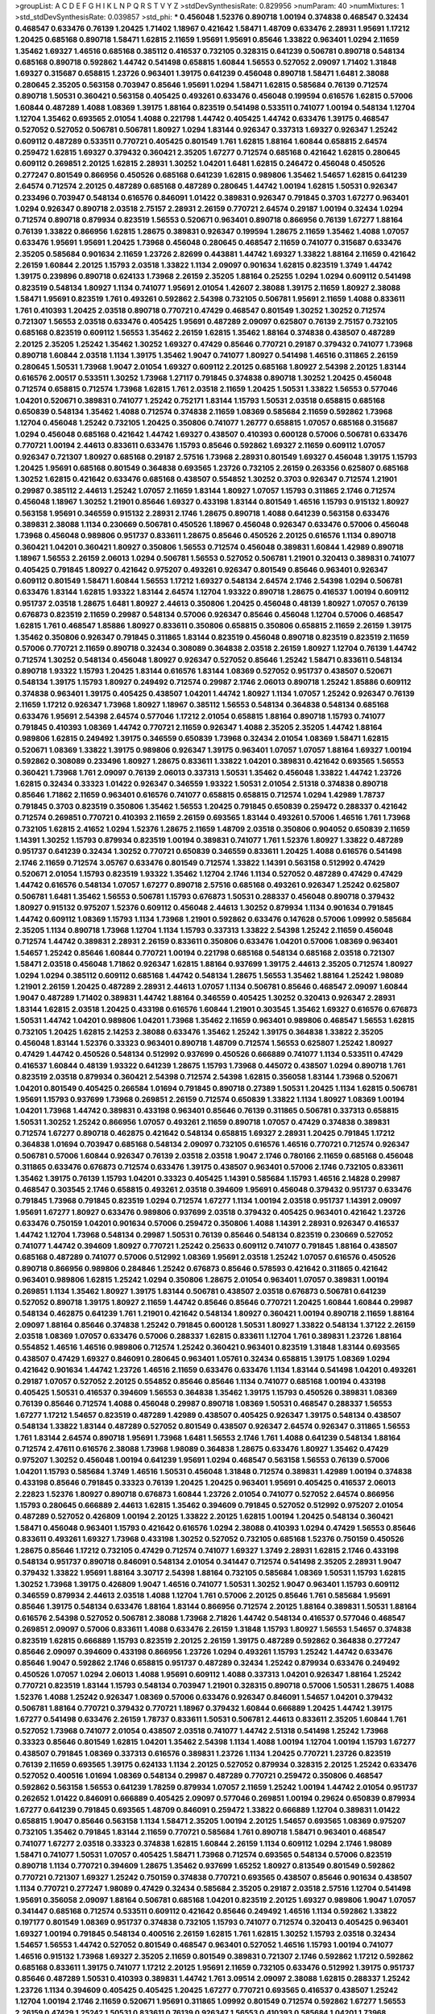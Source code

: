 >groupList:
A C D E F G H I K L
N P Q R S T V Y Z 
>stdDevSynthesisRate:
0.829956 
>numParam:
40
>numMixtures:
1
>std_stdDevSynthesisRate:
0.039857
>std_phi:
***
0.456048 1.52376 0.890718 1.00194 0.374838 0.468547 0.32434 0.468547 0.633476 0.76139
1.20425 1.71402 1.18967 0.421642 1.58471 1.48709 0.633476 2.28931 1.95691 1.17212
1.20425 0.685168 0.890718 1.58471 1.62815 2.11659 1.95691 1.95691 0.85646 1.33822
0.963401 1.0294 2.11659 1.35462 1.69327 1.46516 0.685168 0.385112 0.416537 0.732105
0.328315 0.641239 0.506781 0.890718 0.548134 0.685168 0.890718 0.592862 1.44742 0.541498
0.658815 1.60844 1.56553 0.527052 2.09097 1.71402 1.31848 1.69327 0.315687 0.658815
1.23726 0.963401 1.39175 0.641239 0.456048 0.890718 1.58471 1.6481 2.38088 0.280645
2.35205 0.563158 0.703947 0.85646 1.95691 1.0294 1.58471 1.62815 0.585684 0.76139
0.712574 0.890718 1.50531 0.360421 0.563158 0.405425 0.493261 0.633476 0.456048 0.199594
0.616576 1.62815 0.57006 1.60844 0.487289 1.4088 1.08369 1.39175 1.88164 0.823519
0.541498 0.533511 0.741077 1.00194 0.548134 1.12704 1.12704 1.35462 0.693565 2.01054
1.4088 0.221798 1.44742 0.405425 1.44742 0.633476 1.39175 0.468547 0.527052 0.527052
0.506781 0.506781 1.80927 1.0294 1.83144 0.926347 0.337313 1.69327 0.926347 1.25242
0.609112 0.487289 0.533511 0.770721 0.405425 0.801549 1.761 1.62815 1.88164 1.60844
0.658815 2.64574 0.259472 1.62815 1.69327 0.379432 0.360421 2.35205 1.67277 0.712574
0.685168 0.421642 1.62815 0.280645 0.609112 0.269851 2.20125 1.62815 2.28931 1.30252
1.04201 1.6481 1.62815 0.246472 0.456048 0.450526 0.277247 0.801549 0.866956 0.450526
0.685168 0.641239 1.62815 0.989806 1.35462 1.54657 1.62815 0.641239 2.64574 0.712574
2.20125 0.487289 0.685168 0.487289 0.280645 1.44742 1.00194 1.62815 1.50531 0.926347
0.233496 0.703947 0.548134 0.616576 0.846091 1.01422 0.389831 0.926347 0.791845 0.3703
1.67277 0.963401 1.0294 0.926347 0.890718 2.03518 2.75157 2.28931 2.26159 0.770721
2.64574 0.29187 1.00194 0.32434 1.0294 0.712574 0.890718 0.879934 0.823519 1.56553
0.520671 0.963401 0.890718 0.866956 0.76139 1.67277 1.88164 0.76139 1.33822 0.866956
1.62815 1.28675 0.389831 0.926347 0.199594 1.28675 2.11659 1.35462 1.4088 1.07057
0.633476 1.95691 1.95691 1.20425 1.73968 0.456048 0.280645 0.468547 2.11659 0.741077
0.315687 0.633476 2.35205 0.585684 0.901634 2.11659 1.23726 2.82699 0.443881 1.44742
1.69327 1.33822 1.88164 2.11659 0.421642 2.26159 1.60844 2.20125 1.15793 2.03518
1.33822 1.1134 2.09097 0.901634 1.62815 0.823519 1.3749 1.44742 1.39175 0.239896
0.890718 0.624133 1.73968 2.26159 2.35205 1.88164 0.25255 1.0294 1.0294 0.609112
0.541498 0.823519 0.548134 1.80927 1.1134 0.741077 1.95691 2.01054 1.42607 2.38088
1.39175 2.11659 1.80927 2.38088 1.58471 1.95691 0.823519 1.761 0.493261 0.592862
2.54398 0.732105 0.506781 1.95691 2.11659 1.4088 0.833611 1.761 0.410393 1.20425
2.03518 0.890718 0.770721 0.47429 0.468547 0.801549 1.30252 1.30252 0.712574 0.721307
1.56553 2.03518 0.633476 0.405425 1.95691 0.487289 2.09097 0.625807 0.76139 2.75157
0.732105 0.685168 0.823519 0.609112 1.56553 1.35462 2.26159 1.62815 1.35462 1.88164
0.374838 0.438507 0.487289 2.20125 2.35205 1.25242 1.35462 1.30252 1.69327 0.47429
0.85646 0.770721 0.29187 0.379432 0.741077 1.73968 0.890718 1.60844 2.03518 1.1134
1.39175 1.35462 1.9047 0.741077 1.80927 0.541498 1.46516 0.311865 2.26159 0.280645
1.50531 1.73968 1.9047 2.01054 1.69327 0.609112 2.20125 0.685168 1.80927 2.54398
2.20125 1.83144 0.616576 2.00517 0.533511 1.30252 1.73968 1.27117 0.791845 0.374838
0.890718 1.30252 1.20425 0.456048 0.712574 0.658815 0.712574 1.73968 1.62815 1.761
2.03518 2.11659 1.20425 1.50531 1.33822 1.56553 0.577046 1.04201 0.520671 0.389831
0.741077 1.25242 0.752171 1.83144 1.15793 1.50531 2.03518 0.658815 0.685168 0.650839
0.548134 1.35462 1.4088 0.712574 0.374838 2.11659 1.08369 0.585684 2.11659 0.592862
1.73968 1.12704 0.456048 1.25242 0.732105 1.20425 0.350806 0.741077 1.26777 0.658815
1.07057 0.685168 0.315687 1.0294 0.456048 0.685168 0.421642 1.44742 1.69327 0.438507
0.410393 0.600128 0.57006 0.506781 0.633476 0.770721 1.00194 2.44613 0.833611 0.633476
1.15793 0.85646 0.592862 1.69327 2.11659 0.609112 1.07057 0.926347 0.721307 1.80927
0.685168 0.29187 2.57516 1.73968 2.28931 0.801549 1.69327 0.456048 1.39175 1.15793
1.20425 1.95691 0.685168 0.801549 0.364838 0.693565 1.23726 0.732105 2.26159 0.263356
0.625807 0.685168 1.30252 1.62815 0.421642 0.633476 0.685168 0.438507 0.554852 1.30252
0.3703 0.926347 0.712574 1.21901 0.29987 0.385112 2.44613 1.25242 1.07057 2.11659
1.83144 1.80927 1.07057 1.15793 0.311865 2.1746 0.712574 0.456048 1.18967 1.30252
1.21901 0.85646 1.69327 0.433198 1.83144 0.801549 1.46516 1.15793 0.915132 1.80927
0.563158 1.95691 0.346559 0.915132 2.28931 2.1746 1.28675 0.890718 1.4088 0.641239
0.563158 0.633476 0.389831 2.38088 1.1134 0.230669 0.506781 0.450526 1.18967 0.456048
0.926347 0.633476 0.57006 0.456048 1.73968 0.456048 0.989806 0.951737 0.833611 1.28675
0.85646 0.450526 2.20125 0.616576 1.1134 0.890718 0.360421 1.04201 0.360421 1.80927
0.350806 1.56553 0.712574 0.456048 0.389831 1.60844 1.42989 0.890718 1.18967 1.56553
2.26159 2.06013 1.0294 0.506781 1.56553 0.527052 0.506781 1.21901 0.320413 0.389831
0.741077 0.405425 0.791845 1.80927 0.421642 0.975207 0.493261 0.926347 0.801549 0.85646
0.963401 0.926347 0.609112 0.801549 1.58471 1.60844 1.56553 1.17212 1.69327 0.548134
2.64574 2.1746 2.54398 1.0294 0.506781 0.633476 1.83144 1.62815 1.93322 1.83144
2.64574 1.12704 1.93322 0.890718 1.28675 0.416537 1.00194 0.609112 0.951737 2.03518
1.28675 1.6481 1.80927 2.44613 0.350806 1.20425 0.456048 0.48139 1.80927 1.07057
0.76139 0.676873 0.823519 2.11659 0.29987 0.548134 0.57006 0.926347 0.85646 0.456048
1.12704 0.57006 0.468547 1.62815 1.761 0.468547 1.85886 1.80927 0.833611 0.350806
0.658815 0.350806 0.658815 2.11659 2.26159 1.39175 1.35462 0.350806 0.926347 0.791845
0.311865 1.83144 0.823519 0.456048 0.890718 0.823519 0.823519 2.11659 0.57006 0.770721
2.11659 0.890718 0.32434 0.308089 0.364838 2.03518 2.26159 1.80927 1.12704 0.76139
1.44742 0.712574 1.30252 0.548134 0.456048 1.80927 0.926347 0.527052 0.85646 1.25242
1.58471 0.833611 0.548134 0.890718 1.93322 1.15793 1.20425 1.83144 0.616576 1.83144
1.08369 0.527052 0.951737 0.438507 0.520671 0.548134 1.39175 1.15793 1.80927 0.249492
0.712574 0.29987 2.1746 2.06013 0.890718 1.25242 1.85886 0.609112 0.374838 0.963401
1.39175 0.405425 0.438507 1.04201 1.44742 1.80927 1.1134 1.07057 1.25242 0.926347
0.76139 2.11659 1.17212 0.926347 1.73968 1.80927 1.18967 0.385112 1.56553 0.548134
0.364838 0.548134 0.685168 0.633476 1.95691 2.54398 2.64574 0.577046 1.17212 2.01054
0.658815 1.88164 0.890718 1.15793 0.741077 0.791845 0.410393 1.08369 1.44742 0.770721
2.11659 0.926347 1.4088 2.35205 2.35205 1.44742 1.88164 0.989806 1.62815 0.249492
1.39175 0.346559 0.650839 1.73968 0.32434 2.01054 1.08369 1.58471 1.62815 0.520671
1.08369 1.33822 1.39175 0.989806 0.926347 1.39175 0.963401 1.07057 1.07057 1.88164
1.69327 1.00194 0.592862 0.308089 0.233496 1.80927 1.28675 0.833611 1.33822 1.04201
0.389831 0.421642 0.693565 1.56553 0.360421 1.73968 1.761 2.09097 0.76139 2.06013
0.337313 1.50531 1.35462 0.456048 1.33822 1.44742 1.23726 1.62815 0.32434 0.33323
1.01422 0.926347 0.346559 1.93322 1.50531 2.01054 2.51318 0.374838 0.890718 0.85646
1.71862 2.11659 0.963401 0.616576 0.741077 0.658815 0.658815 0.712574 1.0294 1.42989
1.78737 0.791845 0.3703 0.823519 0.350806 1.35462 1.56553 1.20425 0.791845 0.650839
0.259472 0.288337 0.421642 0.712574 0.269851 0.770721 0.410393 2.11659 2.26159 0.693565
1.83144 0.493261 0.57006 1.46516 1.761 1.73968 0.732105 1.62815 2.41652 1.0294
1.52376 1.28675 2.11659 1.48709 2.03518 0.350806 0.904052 0.650839 2.11659 1.14391
1.30252 1.15793 0.879934 0.823519 1.00194 0.389831 0.741077 1.761 1.52376 1.80927
1.33822 0.487289 0.951737 0.641239 0.32434 1.30252 0.770721 0.650839 0.346559 0.833611
1.20425 1.4088 0.616576 0.541498 2.1746 2.11659 0.712574 3.05767 0.633476 0.801549
0.712574 1.33822 1.14391 0.563158 0.512992 0.47429 0.520671 2.01054 1.15793 0.823519
1.93322 1.35462 1.12704 2.1746 1.1134 0.527052 0.487289 0.47429 0.47429 1.44742
0.616576 0.548134 1.07057 1.67277 0.890718 2.57516 0.685168 0.493261 0.926347 1.25242
0.625807 0.506781 1.6481 1.35462 1.56553 0.506781 1.15793 0.676873 1.50531 0.288337
0.456048 0.890718 0.379432 1.80927 0.915132 0.975207 1.52376 0.609112 0.456048 2.44613
1.30252 0.879934 1.1134 0.901634 0.791845 1.44742 0.609112 1.08369 1.15793 1.1134
1.73968 1.21901 0.592862 0.633476 0.147628 0.57006 1.09992 0.585684 2.35205 1.1134
0.890718 1.73968 1.12704 1.1134 1.15793 0.337313 1.33822 2.54398 1.25242 2.11659
0.456048 0.712574 1.44742 0.389831 2.28931 2.26159 0.833611 0.350806 0.633476 1.04201
0.57006 1.08369 0.963401 1.54657 1.25242 0.85646 1.60844 0.770721 1.00194 0.221798
0.685168 0.548134 0.685168 2.03518 0.721307 1.58471 2.03518 0.456048 1.71862 0.926347
1.62815 1.88164 0.937699 1.39175 2.44613 2.35205 0.712574 1.80927 1.0294 1.0294
0.385112 0.609112 0.685168 1.44742 0.548134 1.28675 1.56553 1.35462 1.88164 1.25242
1.98089 1.21901 2.26159 1.20425 0.487289 2.28931 2.44613 1.07057 1.1134 0.506781
0.85646 0.468547 2.09097 1.60844 1.9047 0.487289 1.71402 0.389831 1.44742 1.88164
0.346559 0.405425 1.30252 0.320413 0.926347 2.28931 1.83144 1.62815 2.03518 1.20425
0.433198 0.616576 1.60844 1.21901 0.303545 1.35462 1.69327 0.616576 0.676873 1.50531
1.44742 1.04201 0.989806 1.04201 1.73968 1.35462 2.11659 0.963401 0.989806 0.468547
1.56553 1.62815 0.732105 1.20425 1.62815 2.14253 2.38088 0.633476 1.35462 1.25242
1.39175 0.364838 1.33822 2.35205 0.456048 1.83144 1.52376 0.33323 0.963401 0.890718
1.48709 0.712574 1.56553 0.625807 1.25242 1.80927 0.47429 1.44742 0.450526 0.548134
0.512992 0.937699 0.450526 0.666889 0.741077 1.1134 0.533511 0.47429 0.416537 1.60844
0.48139 1.93322 0.641239 1.28675 1.15793 1.73968 0.445072 0.438507 1.0294 0.890718
1.761 0.823519 2.03518 0.879934 0.360421 2.54398 0.712574 2.54398 1.62815 0.356058
1.83144 1.73968 0.520671 1.04201 0.801549 0.405425 0.266584 1.01694 0.791845 0.890718
0.27389 1.50531 1.20425 1.1134 1.62815 0.506781 1.95691 1.15793 0.937699 1.73968
0.269851 2.26159 0.712574 0.650839 1.33822 1.1134 1.80927 1.08369 1.00194 1.04201
1.73968 1.44742 0.389831 0.433198 0.963401 0.85646 0.76139 0.311865 0.506781 0.337313
0.658815 1.50531 1.30252 1.25242 0.866956 1.07057 0.493261 2.11659 0.890718 1.07057
0.47429 0.374838 0.389831 0.712574 1.67277 0.890718 0.462875 0.421642 0.548134 0.658815
1.69327 2.28931 1.20425 0.791845 1.17212 0.364838 1.01694 0.703947 0.685168 0.548134
2.09097 0.732105 0.616576 1.46516 0.770721 0.712574 0.926347 0.506781 0.57006 1.60844
0.926347 0.76139 2.03518 2.03518 1.9047 2.1746 0.780166 2.11659 0.685168 0.456048
0.311865 0.633476 0.676873 0.712574 0.633476 1.39175 0.438507 0.963401 0.57006 2.1746
0.732105 0.833611 1.35462 1.39175 0.76139 1.15793 1.04201 0.33323 0.405425 1.14391
0.585684 1.15793 1.46516 2.14828 0.29987 0.468547 0.303545 2.1746 0.658815 0.493261
2.03518 0.394609 1.95691 0.456048 0.379432 0.951737 0.633476 0.791845 1.73968 0.791845
0.823519 1.0294 0.712574 1.67277 1.1134 1.00194 2.03518 0.951737 1.14391 2.09097
1.95691 1.67277 1.80927 0.633476 0.989806 0.937699 2.03518 0.379432 0.405425 0.963401
0.421642 1.23726 0.633476 0.750159 1.04201 0.901634 0.57006 0.259472 0.350806 1.4088
1.14391 2.28931 0.926347 0.416537 1.44742 1.12704 1.73968 0.548134 0.29987 1.50531
0.76139 0.85646 0.548134 0.823519 0.230669 0.527052 0.741077 1.44742 0.394609 1.80927
0.770721 1.25242 0.25633 0.609112 0.741077 0.791845 1.88164 0.438507 0.685168 0.487289
0.741077 0.57006 0.512992 1.08369 1.95691 2.03518 1.25242 1.07057 0.616576 0.450526
0.890718 0.866956 0.989806 0.284846 1.25242 0.676873 0.85646 0.578593 0.421642 0.311865
0.421642 0.963401 0.989806 1.62815 1.25242 1.0294 0.350806 1.28675 2.01054 0.963401
1.07057 0.389831 1.00194 0.269851 1.1134 1.35462 1.80927 1.39175 1.83144 0.506781
0.438507 2.03518 0.676873 0.506781 0.641239 0.527052 0.890718 1.39175 1.80927 2.11659
1.44742 0.85646 0.85646 0.770721 1.20425 1.60844 1.60844 0.29987 0.548134 0.462875
0.641239 1.761 1.21901 0.421642 0.548134 1.80927 0.360421 1.00194 0.890718 2.11659
1.88164 2.09097 1.88164 0.85646 0.374838 1.25242 0.791845 0.600128 1.50531 1.80927
1.33822 0.548134 1.37122 2.26159 2.03518 1.08369 1.07057 0.633476 0.57006 0.288337
1.62815 0.833611 1.12704 1.761 0.389831 1.23726 1.88164 0.554852 1.46516 1.46516
0.989806 0.712574 1.25242 0.360421 0.963401 0.823519 1.31848 1.83144 0.693565 0.438507
0.47429 1.69327 0.846091 0.280645 0.963401 1.05761 0.32434 0.658815 1.39175 1.08369
1.0294 0.421642 0.901634 1.44742 1.23726 1.46516 2.11659 0.633476 0.633476 1.1134
1.83144 0.541498 1.04201 0.493261 0.29187 1.07057 0.527052 2.20125 0.554852 0.85646
0.85646 1.1134 0.741077 0.685168 1.00194 0.433198 0.405425 1.50531 0.416537 0.394609
1.56553 0.364838 1.35462 1.39175 1.15793 0.450526 0.389831 1.08369 0.76139 0.85646
0.712574 1.4088 0.456048 0.29987 0.890718 1.08369 1.50531 0.468547 0.288337 1.56553
1.67277 1.17212 1.54657 0.823519 0.487289 1.42989 0.438507 0.405425 0.926347 1.39175
0.548134 0.438507 0.548134 1.33822 1.83144 0.487289 0.527052 0.801549 0.438507 0.926347
2.64574 0.926347 0.311865 1.56553 1.761 1.83144 2.64574 0.890718 1.95691 1.73968
1.6481 1.56553 2.1746 1.761 1.4088 0.641239 0.548134 1.88164 0.712574 2.47611
0.616576 2.38088 1.73968 1.98089 0.364838 1.28675 0.633476 1.80927 1.35462 0.47429
0.975207 1.30252 0.456048 1.00194 0.641239 1.95691 1.0294 0.468547 0.563158 1.56553
0.76139 0.57006 1.04201 1.15793 0.585684 1.3749 1.46516 1.50531 0.456048 1.31848
0.712574 0.389831 1.42989 1.00194 0.374838 0.433198 0.85646 0.791845 0.33323 0.76139
1.20425 1.20425 0.963401 1.95691 0.405425 0.416537 2.06013 2.22823 1.52376 1.80927
0.890718 0.676873 1.60844 1.23726 2.01054 0.741077 0.527052 2.64574 0.866956 1.15793
0.280645 0.666889 2.44613 1.62815 1.35462 0.394609 0.791845 0.527052 0.512992 0.975207
2.01054 0.487289 0.527052 0.426809 1.00194 2.20125 1.33822 2.20125 1.62815 1.00194
1.20425 0.548134 0.360421 1.58471 0.456048 0.963401 1.15793 0.421642 0.616576 1.0294
2.38088 0.410393 1.0294 0.47429 1.56553 0.85646 0.833611 0.493261 1.69327 1.73968
0.433198 1.30252 0.527052 0.732105 0.685168 1.52376 0.750159 0.450526 1.28675 0.85646
1.17212 0.732105 0.47429 0.712574 0.741077 1.69327 1.3749 2.28931 1.62815 2.1746
0.433198 0.548134 0.951737 0.890718 0.846091 0.548134 2.01054 0.341447 0.712574 0.541498
2.35205 2.28931 1.9047 0.379432 1.33822 1.95691 1.88164 3.30717 2.54398 1.88164
0.732105 0.585684 1.08369 1.50531 1.15793 1.62815 1.30252 1.73968 1.39175 0.426809
1.9047 1.46516 0.741077 1.50531 1.30252 1.9047 0.963401 1.15793 0.609112 0.346559
0.879934 2.44613 2.03518 1.4088 1.12704 1.761 0.57006 2.20125 0.85646 1.761
0.585684 1.95691 0.85646 1.39175 0.548134 0.633476 1.88164 1.83144 0.866956 0.712574
2.20125 1.88164 0.389831 1.50531 1.88164 0.616576 2.54398 0.527052 0.506781 2.38088
1.73968 2.71826 1.44742 0.548134 0.416537 0.577046 0.468547 0.269851 2.09097 0.57006
0.833611 1.4088 0.633476 2.26159 1.31848 1.15793 1.80927 1.56553 1.54657 0.374838
0.823519 1.62815 0.666889 1.15793 0.823519 2.20125 2.26159 1.39175 0.487289 0.592862
0.364838 0.277247 0.85646 2.09097 0.394609 0.433198 0.866956 1.23726 1.0294 0.493261
1.15793 1.25242 1.44742 0.633476 0.85646 1.9047 0.592862 2.1746 0.658815 0.951737
0.487289 0.32434 1.25242 0.879934 0.633476 0.249492 0.450526 1.07057 1.0294 2.06013
1.4088 1.95691 0.609112 1.4088 0.337313 1.04201 0.926347 1.88164 1.25242 0.770721
0.823519 1.83144 1.15793 0.548134 0.703947 1.21901 0.328315 0.890718 0.57006 1.50531
1.28675 1.4088 1.52376 1.4088 1.25242 0.926347 1.08369 0.57006 0.633476 0.926347
0.846091 1.54657 1.04201 0.379432 0.506781 1.88164 0.770721 0.379432 0.770721 1.18967
0.379432 1.60844 0.666889 1.20425 1.44742 1.39175 1.67277 0.541498 0.633476 2.26159
1.78737 0.833611 1.50531 0.506781 2.44613 0.833611 2.35205 1.60844 1.761 0.527052
1.73968 0.741077 2.01054 0.438507 2.03518 0.741077 1.44742 2.51318 0.541498 1.25242
1.73968 0.33323 0.85646 0.801549 1.62815 1.04201 1.35462 2.54398 1.1134 1.4088
1.00194 1.12704 1.00194 1.15793 1.67277 0.438507 0.791845 1.08369 0.337313 0.616576
0.389831 1.23726 1.1134 1.20425 0.770721 1.23726 0.823519 0.76139 2.11659 0.693565
1.39175 0.624133 1.1134 2.20125 0.527052 0.879934 0.328315 2.20125 1.25242 0.633476
0.527052 0.400516 1.01694 1.08369 0.548134 0.29987 0.487289 0.770721 0.259472 0.350806
0.468547 0.592862 0.563158 1.56553 0.641239 1.78259 0.879934 1.07057 2.11659 1.25242
1.00194 1.44742 2.01054 0.951737 0.262652 1.01422 0.846091 0.666889 0.405425 2.09097
0.577046 0.269851 1.00194 0.29624 0.650839 0.879934 1.67277 0.641239 0.791845 0.693565
1.48709 0.846091 0.259472 1.33822 0.666889 1.12704 0.389831 1.01422 0.658815 1.9047
0.85646 0.563158 1.1134 1.58471 2.35205 1.00194 2.20125 1.54657 0.693565 1.08369
0.975207 0.732105 1.35462 0.791845 1.83144 2.11659 0.770721 0.585684 1.761 0.890718
1.58471 0.963401 0.468547 0.741077 1.67277 2.03518 0.33323 0.374838 1.62815 1.60844
2.26159 1.1134 0.609112 1.0294 2.1746 1.98089 1.58471 0.741077 1.50531 1.07057
0.405425 1.58471 1.73968 0.712574 0.693565 0.548134 0.57006 0.823519 0.890718 1.1134
0.770721 0.394609 1.28675 1.35462 0.937699 1.65252 1.80927 0.813549 0.801549 0.592862
0.770721 0.721307 1.69327 1.25242 0.750159 0.374838 0.770721 0.693565 0.438507 0.85646
0.901634 0.438507 1.1134 0.770721 0.277247 1.98089 0.47429 0.32434 0.585684 2.35205
0.29187 2.03518 2.57516 1.12704 0.541498 1.95691 0.356058 2.09097 1.88164 0.506781
0.685168 1.04201 0.823519 2.20125 1.69327 0.989806 1.9047 1.07057 0.341447 0.685168
0.712574 0.533511 0.609112 0.421642 0.85646 0.249492 1.46516 1.1134 0.592862 1.33822
0.197177 0.801549 1.08369 0.951737 0.374838 0.732105 1.15793 0.741077 0.712574 0.320413
0.405425 0.963401 1.69327 1.00194 0.791845 0.548134 0.400516 2.26159 1.62815 1.761
1.62815 1.30252 1.15793 2.03518 0.32434 1.54657 1.56553 1.44742 0.527052 0.801549
0.468547 0.963401 0.527052 1.46516 1.15793 1.00194 0.741077 1.46516 0.915132 1.73968
1.69327 2.35205 2.11659 0.801549 0.389831 0.721307 2.1746 0.592862 1.17212 0.592862
0.685168 0.833611 1.39175 0.741077 1.17212 2.20125 1.95691 2.11659 0.732105 0.633476
0.512992 1.39175 0.951737 0.85646 0.487289 1.50531 0.410393 0.389831 1.44742 1.761
3.09514 2.09097 2.38088 1.62815 0.288337 1.25242 1.23726 1.1134 0.394609 0.405425
0.405425 1.20425 1.67277 0.770721 0.693565 0.416537 0.438507 1.25242 1.12704 1.00194
2.1746 2.11659 0.520671 1.95691 0.311865 1.09992 0.801549 0.712574 0.592862 1.67277
1.56553 2.26159 0.47429 1.25242 1.50531 0.833611 0.76139 0.926347 1.56553 0.410393
0.585684 1.04201 1.73968 0.791845 0.926347 0.685168 0.85646 1.88164 0.585684 1.15793
1.0294 1.25242 1.35462 2.11659 2.09097 0.866956 0.374838 2.54398 2.11659 1.62815
0.389831 0.926347 0.685168 0.616576 0.527052 1.73968 1.30252 0.926347 0.374838 0.741077
1.54657 1.44742 1.46516 1.60844 1.83144 1.62815 1.30252 0.741077 1.60844 2.03518
2.03518 0.360421 1.4088 0.951737 1.1134 1.00194 1.07057 0.487289 1.80927 0.468547
0.450526 1.15793 1.95691 2.57516 2.61371 0.801549 0.926347 1.83144 0.512992 0.374838
0.890718 1.50531 0.548134 1.69327 0.926347 1.33822 1.44742 0.527052 0.592862 0.400516
0.32434 0.592862 1.4088 2.09097 1.56553 1.0294 1.04201 2.01054 1.80927 0.506781
2.44613 1.15793 1.17212 1.95691 1.26777 0.866956 1.04201 0.360421 0.500645 1.761
1.80927 1.67277 2.26159 0.76139 0.438507 0.770721 0.951737 0.801549 0.741077 0.548134
2.35205 0.480102 0.450526 1.9047 0.236992 0.527052 0.937699 0.703947 2.09097 1.20425
1.50531 1.62815 1.01694 0.989806 0.658815 0.438507 1.44742 0.712574 0.926347 0.379432
0.951737 1.50531 0.379432 1.73968 0.85646 1.62815 1.25242 2.26159 0.438507 0.741077
1.9047 1.0294 1.15793 0.712574 1.44742 0.32434 1.69327 1.69327 0.585684 1.00194
0.658815 0.770721 0.394609 1.30252 0.926347 0.374838 1.25242 0.207577 1.18967 0.32434
1.17212 1.67277 0.823519 0.658815 0.421642 1.761 0.666889 1.00194 1.20425 1.08369
0.791845 0.791845 1.25242 2.20125 1.54657 1.08369 2.86163 0.712574 0.937699 1.00194
0.926347 1.69327 0.350806 0.76139 1.88164 0.937699 0.926347 1.95691 1.18967 1.88164
1.23726 2.86163 2.26159 0.520671 2.01054 1.4088 1.46516 1.62815 0.770721 0.533511
0.350806 0.527052 1.62815 1.23726 0.609112 0.801549 2.28931 0.438507 0.85646 0.693565
0.374838 1.07057 0.456048 0.770721 0.468547 1.00194 2.03518 0.450526 0.712574 0.609112
1.69327 1.08369 0.833611 1.761 1.56553 0.823519 0.541498 0.721307 0.493261 0.337313
0.389831 1.04201 0.384082 0.563158 0.801549 0.989806 0.879934 1.85886 1.50531 0.592862
1.28675 2.20125 1.50531 1.93322 0.666889 0.592862 0.85646 0.433198 1.00194 1.23726
0.421642 0.685168 1.33822 0.879934 0.405425 0.548134 0.770721 0.512992 2.09097 1.25242
0.624133 0.76139 0.548134 2.11659 0.801549 0.487289 0.685168 0.890718 0.379432 1.761
0.76139 1.93322 0.242836 1.15793 1.62815 0.641239 0.741077 0.456048 1.80927 0.337313
0.394609 0.703947 1.60844 2.11659 1.88164 1.67277 1.83144 1.52376 0.846091 0.926347
0.866956 1.35462 1.15793 1.07057 0.450526 0.421642 0.548134 0.506781 0.487289 0.926347
1.50531 0.658815 0.405425 1.25242 0.421642 1.0294 0.658815 0.833611 0.85646 0.269851
0.416537 2.28931 1.67277 1.69327 0.866956 1.39175 0.926347 1.05761 0.360421 0.421642
1.62815 2.03518 0.57006 0.421642 1.20425 0.609112 0.512992 0.520671 1.08369 1.50531
1.0294 0.693565 1.30252 0.57006 1.761 1.67277 2.03518 0.85646 2.09097 2.03518
1.761 0.866956 0.592862 2.35205 2.11659 1.15793 0.328315 1.73968 0.685168 0.506781
0.527052 0.506781 0.548134 1.761 0.57006 0.901634 0.890718 1.07057 0.823519 0.633476
0.685168 1.44742 2.32358 2.01054 0.741077 1.88164 0.389831 0.315687 0.421642 1.56553
0.890718 0.410393 2.03518 0.337313 1.54657 1.35462 0.57006 0.527052 2.09097 0.989806
1.08369 1.73968 1.04201 1.0294 0.616576 1.25242 1.50531 0.712574 1.52376 0.951737
0.813549 1.00194 0.741077 1.00194 1.6481 0.548134 0.527052 1.30252 1.50531 1.69327
2.11659 0.29987 0.879934 1.35462 1.33822 0.732105 1.25242 1.1134 1.69327 1.80927
1.95691 0.548134 2.20125 0.249492 0.426809 0.791845 1.25242 0.693565 1.17212 1.21901
0.879934 1.35462 2.09097 0.85646 1.35462 1.44742 0.879934 2.82699 0.416537 2.54398
1.39175 0.311865 0.533511 0.47429 0.337313 0.658815 2.03518 1.88164 1.56553 0.389831
0.585684 0.890718 1.62815 0.951737 0.866956 0.360421 1.39175 1.88164 2.1746 0.963401
2.28931 0.230669 0.741077 0.57006 0.456048 1.00194 1.88164 0.548134 0.752171 0.350806
1.62815 1.33822 0.456048 2.09097 0.389831 0.337313 0.85646 0.533511 0.801549 1.15793
0.791845 1.15793 0.438507 0.364838 0.541498 1.50531 1.44742 1.28675 1.18967 0.693565
1.28675 1.25242 2.03518 1.1134 0.506781 0.520671 0.633476 0.666889 1.1134 1.09992
0.833611 0.721307 0.732105 1.98089 0.791845 0.609112 0.641239 2.28931 1.26777 2.11659
2.11659 0.926347 0.666889 0.506781 0.712574 0.548134 2.54398 0.269851 0.32434 0.487289
0.770721 0.963401 1.93322 2.38088 0.438507 2.28931 0.57006 0.311865 0.592862 0.823519
0.85646 0.548134 1.73968 0.548134 0.527052 1.44742 1.08369 0.337313 1.33822 2.09097
0.685168 1.33822 0.616576 1.50531 0.703947 0.487289 0.609112 0.493261 0.421642 1.50531
0.76139 0.693565 1.60844 2.06013 1.15793 1.50531 1.83144 1.60844 0.76139 2.54398
0.337313 0.438507 0.410393 0.750159 0.901634 0.315687 0.385112 1.00194 1.0294 1.9047
0.57006 1.761 2.20125 1.39175 2.20125 0.239896 0.585684 1.12704 0.288337 2.64574
1.88164 1.88164 1.05478 0.85646 2.26159 1.28675 1.88164 1.04201 2.54398 0.493261
1.08369 0.633476 1.54244 1.04201 0.770721 2.09097 1.07057 1.93322 1.73968 0.506781
1.25242 0.585684 1.30252 0.563158 1.80927 1.33822 1.95691 1.30252 1.95691 1.73968
2.64574 1.33822 1.35462 0.658815 1.69327 1.761 1.26777 0.649098 1.1134 0.592862
0.633476 1.07057 0.389831 0.732105 1.21901 0.554852 2.28931 1.62815 0.592862 2.11659
0.76139 0.47429 1.30252 1.67277 0.3703 0.732105 1.69327 1.56553 0.548134 1.50531
2.11659 1.58471 1.95691 1.58471 1.62815 1.761 1.93322 0.405425 1.80927 1.69327
1.15793 1.62815 0.389831 1.00194 0.29987 0.641239 0.85646 1.56553 2.26159 0.563158
2.26159 0.791845 0.633476 0.712574 0.548134 0.915132 1.46516 1.73968 0.833611 0.47429
1.00194 0.541498 0.450526 1.07057 1.15793 1.15793 1.12704 1.12704 0.658815 0.963401
0.833611 0.230669 0.527052 0.633476 1.39175 0.658815 1.52376 1.15793 1.62815 1.62815
1.0294 1.69327 0.685168 0.85646 0.616576 1.26777 1.80927 1.21901 0.641239 1.28675
1.80927 1.9047 0.468547 0.791845 2.35205 1.73968 2.26159 1.04201 0.693565 0.712574
1.56553 1.1134 1.50531 1.56553 1.04201 0.791845 1.15793 1.761 1.761 1.35462
0.823519 1.35462 0.520671 0.405425 0.890718 0.890718 0.405425 0.592862 0.712574 1.28675
0.693565 0.693565 0.633476 1.21901 1.50531 0.379432 1.56553 0.721307 0.315687 0.685168
0.963401 1.07057 1.69327 1.56553 0.963401 2.03518 0.548134 0.811372 0.468547 0.3703
0.721307 1.04201 1.52376 0.405425 1.33822 0.76139 0.500645 2.09097 1.56553 1.80927
1.83144 0.782258 0.389831 0.823519 0.641239 0.890718 0.712574 0.548134 2.03518 0.685168
1.07057 1.54657 0.951737 0.658815 0.833611 2.1746 0.47429 1.15793 0.616576 2.20125
1.30252 1.35462 0.533511 0.585684 0.85646 0.915132 1.04201 1.67277 0.76139 0.641239
0.890718 1.1134 1.30252 0.29987 0.685168 0.685168 0.866956 1.12704 1.83144 0.890718
1.08369 1.56553 0.633476 0.741077 0.791845 1.33822 0.337313 0.890718 3.05767 2.1746
1.95691 1.20425 2.75157 0.666889 1.00194 1.08369 1.80927 1.26777 1.69327 0.801549
1.83144 0.563158 1.00194 0.963401 1.44742 1.62815 0.721307 0.633476 0.512992 0.600128
0.527052 0.456048 0.937699 2.20125 0.405425 0.641239 0.239896 0.926347 2.35205 1.1134
0.823519 1.67277 1.35462 0.311865 0.741077 1.761 0.770721 1.95691 2.51318 1.00194
0.389831 0.585684 2.03518 0.29987 0.400516 1.15793 1.9047 0.438507 1.33822 0.389831
2.11659 2.03518 0.76139 0.533511 2.38088 2.75157 1.56553 1.9047 1.20425 1.50531
0.866956 1.20425 0.394609 1.07057 1.00194 1.20425 2.03518 0.369309 1.62815 0.57006
0.741077 1.98089 1.1134 0.989806 1.69327 1.15793 0.770721 2.11659 0.616576 0.405425
0.585684 0.541498 1.09992 0.592862 0.685168 1.04201 1.52376 0.379432 0.400516 0.741077
0.311865 1.20425 0.249492 1.80927 1.80927 0.266584 1.80927 0.57006 0.741077 1.80927
2.01054 0.641239 2.20125 1.18967 2.11659 1.33822 1.07057 2.09097 1.28675 0.732105
1.15793 1.83144 0.741077 0.548134 0.585684 1.44742 2.09097 0.823519 0.57006 1.80927
0.951737 0.846091 0.346559 0.76139 2.03518 0.360421 0.337313 0.712574 1.761 1.04201
0.487289 1.20425 2.64574 1.15793 0.32434 1.9047 1.54657 0.823519 0.360421 0.421642
0.791845 0.57006 1.20425 1.56553 1.20425 0.633476 1.15793 0.732105 2.20125 0.527052
1.44742 1.80927 2.28931 1.9047 1.69327 0.732105 0.57006 0.563158 1.50531 1.88164
1.44742 0.703947 0.866956 1.52376 0.468547 0.609112 0.85646 0.426809 0.450526 1.46516
2.35205 0.57006 0.527052 0.703947 1.50531 1.4088 0.32434 0.487289 2.28931 0.833611
0.823519 0.450526 0.801549 0.650839 2.11659 0.592862 0.438507 1.56553 0.57006 0.685168
0.791845 0.360421 1.95691 0.533511 1.56553 0.450526 1.25242 1.09992 1.30252 1.15793
1.56553 1.46516 2.1746 0.468547 1.35462 0.57006 1.69327 1.14391 0.926347 1.83144
0.616576 0.712574 1.00194 0.85646 1.56553 2.28931 1.62815 1.35462 0.963401 1.44742
1.80927 0.527052 1.80927 0.76139 0.963401 0.405425 1.01694 1.1134 0.239896 1.60844
0.915132 0.658815 1.46516 0.563158 0.527052 2.32358 0.230669 0.823519 0.770721 0.541498
0.963401 1.39175 0.926347 0.666889 0.33323 0.29987 0.641239 1.07057 0.29624 0.385112
0.405425 0.374838 1.73968 0.592862 1.1134 0.85646 1.28675 0.85646 0.823519 0.527052
1.04201 1.15793 0.770721 0.963401 1.15793 0.350806 1.07057 0.57006 0.389831 0.57006
0.280645 0.32434 0.633476 0.487289 0.585684 1.50531 1.35462 0.685168 0.585684 1.39175
2.03518 0.609112 0.450526 1.56553 0.963401 0.866956 0.721307 0.548134 0.685168 1.28675
1.00194 0.421642 0.685168 0.866956 1.12704 0.548134 0.450526 2.35205 1.58471 0.548134
0.541498 2.11659 0.506781 0.741077 0.426809 0.951737 3.97497 3.39782 0.346559 0.506781
1.44742 1.01422 0.374838 0.685168 1.35462 1.15793 0.791845 1.33822 1.80927 1.30252
1.0294 1.73968 1.14391 2.35205 1.761 0.901634 1.0294 0.379432 1.95691 1.35462
0.239896 0.563158 0.48139 0.410393 0.890718 1.95691 1.60844 0.791845 0.703947 2.20125
1.12704 0.666889 0.741077 1.46516 0.592862 0.592862 0.29187 0.277247 0.926347 1.50531
1.56553 1.3749 0.360421 2.26159 1.20425 1.20425 0.554852 2.35205 1.04201 1.33822
1.50531 1.93322 1.07057 0.801549 0.770721 1.95691 0.750159 1.25242 0.57006 0.846091
0.741077 0.609112 2.01054 0.712574 0.493261 0.450526 1.761 1.33822 0.989806 1.35462
1.761 1.18967 0.633476 1.04201 0.311865 0.823519 0.658815 0.685168 1.04201 1.1134
1.15793 0.374838 1.80927 0.712574 0.230669 0.308089 1.88164 0.658815 1.83144 0.337313
1.39175 0.770721 0.915132 0.951737 0.975207 2.86163 3.82209 1.15793 1.52376 1.67277
1.00194 1.80927 0.563158 0.750159 1.50531 1.69327 0.592862 2.09097 1.67277 1.60844
0.658815 0.468547 1.95691 1.73968 0.32434 1.6481 1.39175 0.32434 0.500645 0.389831
0.770721 1.20425 2.22823 0.732105 2.11659 1.0294 1.04201 0.703947 1.56553 0.337313
1.80927 2.11659 0.85646 1.46516 1.67277 0.364838 0.915132 1.95691 0.890718 0.416537
1.48709 0.641239 0.633476 2.03518 1.88164 0.337313 0.685168 1.761 0.712574 2.38088
1.00194 0.823519 0.712574 1.56553 1.50531 0.85646 0.685168 0.616576 0.360421 0.890718
0.76139 1.80927 1.30252 0.823519 1.07057 1.20425 0.400516 1.07057 1.0294 1.50531
1.17212 2.11659 1.50531 0.487289 0.592862 0.527052 1.6481 0.47429 1.83144 0.548134
0.937699 0.277247 0.770721 1.15793 0.527052 0.770721 1.35462 0.389831 0.732105 2.44613
3.21895 2.32358 0.527052 1.15793 0.975207 0.791845 1.25242 1.0294 0.791845 0.76139
0.732105 0.405425 1.6481 1.88164 1.88164 0.33323 0.685168 1.93322 0.915132 0.658815
0.438507 0.741077 1.04201 0.833611 1.00194 2.11659 2.01054 1.4088 0.641239 0.85646
1.25242 0.633476 0.866956 0.601737 1.46516 0.548134 1.1134 0.937699 0.512992 1.88164
0.693565 2.35205 1.20425 1.15793 1.58471 0.770721 0.421642 0.712574 1.62815 1.46516
1.69327 1.6481 2.09097 1.69327 2.26159 0.280645 0.791845 1.44742 0.732105 0.205064
0.685168 1.00194 1.62815 2.06013 0.975207 0.732105 1.46516 0.450526 0.833611 0.633476
1.12704 0.915132 1.30252 0.770721 2.44613 0.989806 0.866956 2.1746 2.78529 0.780166
1.23726 0.405425 1.88164 0.926347 0.170614 0.405425 1.52376 1.69327 1.00194 1.98089
0.685168 1.3749 0.456048 1.9047 1.1134 0.801549 0.563158 1.07057 0.833611 0.951737
0.823519 1.15793 1.07057 1.98089 1.54657 0.389831 0.350806 1.42989 0.823519 0.346559
1.48709 1.0294 0.350806 0.563158 2.1746 0.770721 0.487289 1.60844 1.73968 1.1134
2.28931 0.823519 0.29987 1.26777 0.801549 0.641239 1.00194 1.48709 1.04201 1.44742
1.80927 1.0294 2.47611 4.96871 1.12704 1.1134 1.80927 0.548134 0.438507 0.693565
0.846091 1.1134 0.48139 1.25242 0.426809 2.09097 0.57006 2.44613 0.224516 0.468547
0.433198 0.456048 0.890718 0.685168 0.224516 0.633476 1.69327 0.421642 0.405425 0.541498
1.25242 0.493261 1.69327 1.00194 0.29187 0.438507 0.693565 0.563158 0.658815 0.846091
0.360421 2.90447 1.46516 1.15793 1.88164 1.80927 0.405425 0.405425 1.04201 1.56553
0.685168 1.50531 1.35462 0.609112 0.468547 1.56553 1.20425 1.33822 1.23726 0.520671
1.39175 2.11659 1.04201 1.0294 0.833611 1.39175 0.487289 1.83144 0.879934 0.926347
0.585684 0.374838 0.456048 0.500645 1.14391 0.346559 1.62815 1.15793 0.843827 0.926347
1.35462 0.975207 0.866956 1.95691 0.487289 1.25242 0.85646 0.926347 1.15793 1.39175
1.00194 0.57006 0.337313 0.541498 0.548134 1.50531 1.08369 1.56553 1.21901 1.17212
1.44742 0.350806 0.963401 1.80927 2.41652 1.50531 1.761 2.28931 0.85646 1.04201
0.356058 0.85646 1.93322 1.30252 1.00194 0.866956 2.28931 0.741077 0.364838 0.915132
0.421642 1.33822 0.833611 0.951737 0.450526 1.95691 0.890718 0.866956 1.20425 1.08369
0.320413 1.07057 1.39175 1.58471 0.791845 0.633476 1.44742 1.50531 0.385112 1.35462
0.989806 0.421642 0.364838 0.741077 0.280645 0.721307 0.616576 2.26159 0.360421 0.527052
2.35205 1.95691 1.56553 0.379432 0.360421 0.616576 1.62815 1.12704 0.356058 1.88164
0.57006 1.0294 0.563158 0.585684 1.761 0.833611 0.926347 0.890718 2.06013 1.1134
1.05761 0.823519 0.527052 0.750159 1.9047 0.641239 0.989806 1.35462 1.80927 0.548134
0.57006 0.548134 0.308089 1.37122 2.54398 0.770721 0.801549 1.04201 0.770721 3.17997
2.54398 0.29187 0.389831 1.95691 1.62815 0.890718 1.00194 0.801549 0.548134 0.890718
1.46516 0.85646 1.04201 1.35462 1.56553 0.741077 1.08369 1.56553 2.14253 0.405425
1.20425 0.493261 1.95691 0.487289 1.62815 0.616576 0.658815 0.493261 0.721307 1.30252
1.50531 0.57006 0.915132 0.320413 0.833611 0.703947 1.50531 0.658815 0.527052 1.39175
1.15793 0.915132 1.50531 0.609112 1.52376 0.609112 1.50531 1.08369 0.901634 0.616576
0.57006 1.1134 1.95691 1.04201 1.20425 0.866956 0.548134 1.25242 0.890718 0.548134
0.937699 1.62815 0.563158 0.374838 0.901634 0.207577 0.487289 2.71826 0.926347 1.1134
0.823519 0.926347 0.239896 1.80927 0.32434 0.533511 0.57006 1.18967 0.791845 0.456048
0.57006 0.770721 2.01054 1.00194 1.20425 1.56553 1.12704 1.56553 1.62815 0.801549
0.527052 1.1134 0.609112 1.56553 0.633476 0.833611 0.685168 0.741077 0.506781 1.04201
0.989806 1.80927 1.4088 1.00194 2.03518 0.951737 0.791845 1.69327 0.926347 0.57006
1.88164 1.21901 0.230669 1.62815 0.685168 0.926347 0.541498 0.823519 0.791845 1.58471
2.01054 1.95691 1.44742 0.520671 0.676873 0.770721 1.1134 2.54398 0.533511 1.23726
1.50531 0.548134 2.28931 0.548134 0.57006 0.47429 0.609112 1.58471 1.20425 1.69327
1.35462 1.9047 0.963401 2.26159 1.50531 1.83144 0.512992 1.0294 1.15793 0.506781
2.1746 0.951737 0.421642 0.658815 1.1134 1.56553 1.80927 1.85886 1.69327 0.493261
1.39175 0.379432 1.62815 0.32434 0.770721 0.791845 1.1134 0.712574 0.685168 0.506781
0.379432 2.82699 2.64574 1.56553 0.337313 0.585684 1.21901 2.1746 1.73968 1.33822
0.207577 2.44613 1.95691 0.379432 2.26159 1.73968 0.633476 1.25242 0.76139 0.85646
0.266584 0.239896 1.04201 2.09097 1.9047 0.337313 0.791845 1.83144 0.989806 1.20425
1.54657 0.732105 0.548134 1.00194 1.00194 0.890718 0.280645 0.32434 2.26159 1.9047
0.266584 0.963401 1.80927 0.433198 0.337313 0.616576 0.658815 0.616576 1.20425 2.11659
0.374838 1.35462 1.80927 1.56553 0.641239 1.83144 0.394609 0.609112 0.433198 1.95691
0.712574 1.00194 1.56553 1.00194 0.76139 0.741077 1.50531 0.337313 1.88164 0.350806
2.44613 1.30252 1.15793 0.400516 1.14391 1.15793 0.592862 0.963401 0.350806 0.213267
0.242836 0.548134 1.50531 1.25242 1.69327 0.374838 1.0294 1.761 0.712574 1.15793
1.62815 1.67277 0.25255 1.44742 0.901634 1.62815 1.04201 0.951737 1.39175 1.62815
0.563158 0.379432 0.592862 0.703947 1.6481 0.57006 1.52376 0.85646 0.394609 0.85646
0.57006 0.801549 0.641239 1.9047 0.658815 1.39175 0.833611 0.801549 1.20425 1.20425
0.57006 0.791845 0.712574 0.405425 2.26159 2.1746 0.609112 1.0294 1.80927 0.770721
0.85646 1.04201 0.890718 0.239896 1.56553 0.937699 1.44742 1.50531 1.60844 0.963401
0.926347 1.56553 2.09097 2.75157 1.3749 0.480102 1.4088 0.712574 1.60844 1.62815
1.50531 1.60844 1.1134 1.39175 1.62815 2.09097 0.506781 1.88164 0.951737 0.416537
2.09097 0.493261 1.18967 1.20425 1.52376 1.67277 0.506781 0.641239 0.823519 1.0294
0.780166 2.22823 0.823519 1.15793 1.07057 0.288337 0.438507 0.616576 1.69327 2.75157
0.890718 0.405425 0.32434 1.62815 0.85646 1.30252 3.43946 1.67277 2.03518 1.761
1.69327 0.239896 0.48139 0.527052 0.548134 1.50531 1.93322 0.989806 2.11659 2.32358
2.82699 0.85646 2.11659 2.22823 2.35205 1.9047 2.03518 1.32202 0.364838 0.320413
0.926347 1.50531 0.823519 1.35462 2.54398 2.28931 1.761 0.625807 0.616576 1.95691
1.23726 0.57006 0.468547 0.85646 0.732105 1.17212 1.52376 1.30252 2.11659 0.633476
1.39175 0.703947 1.73968 1.62815 1.67277 1.69327 0.350806 1.00194 1.60844 0.421642
1.56553 1.88164 0.47429 0.890718 0.616576 0.288337 1.56553 0.512992 1.04201 0.311865
0.866956 0.25633 0.311865 0.438507 0.585684 0.487289 0.791845 1.04201 0.57006 0.791845
0.658815 0.29187 0.770721 0.57006 0.926347 2.03518 2.38088 1.69327 1.95691 2.09097
1.25242 1.15793 1.58471 1.4088 1.25242 1.80927 2.11659 1.30252 0.527052 0.741077
0.512992 0.750159 0.506781 1.85886 0.641239 2.11659 0.879934 1.56553 1.6481 0.311865
0.633476 0.438507 2.20125 1.88164 0.33323 0.609112 1.73968 1.20425 1.20425 0.527052
0.989806 0.433198 2.64574 0.85646 1.88164 0.506781 2.28931 1.35462 1.25242 0.616576
1.88164 0.47429 0.57006 0.833611 0.533511 2.01054 0.712574 1.0294 0.712574 1.30252
1.50531 2.03518 0.421642 0.364838 0.450526 1.3749 1.30252 1.95691 2.20125 1.88164
0.493261 0.468547 1.62815 0.527052 1.00194 1.95691 0.658815 0.770721 0.527052 0.468547
1.88164 2.03518 1.44742 0.577046 0.487289 1.30252 0.85646 0.364838 1.88164 0.616576
0.410393 0.136491 0.685168 0.506781 1.62815 1.62815 1.4088 0.32434 0.85646 1.31848
0.506781 0.963401 1.56553 1.80927 0.47429 1.44742 0.712574 0.548134 0.866956 0.350806
1.56553 1.20425 0.405425 1.25242 0.823519 0.29987 0.658815 0.658815 0.303545 0.633476
0.712574 0.741077 0.791845 1.95691 0.592862 0.791845 2.01054 1.15793 0.712574 0.563158
0.563158 0.215881 1.62815 0.33323 1.4088 0.685168 0.963401 2.01054 0.25633 1.73968
2.57516 0.337313 1.15793 1.12704 0.813549 0.823519 2.03518 1.56553 2.11659 1.15793
1.12704 1.07057 0.585684 0.337313 0.577046 1.26777 0.801549 1.04201 0.685168 0.609112
2.28931 1.35462 1.58471 0.443881 0.616576 0.57006 0.633476 0.937699 2.20125 0.405425
1.20425 0.633476 0.577046 1.04201 1.4088 1.44742 0.493261 1.30252 1.85886 0.468547
1.37122 0.658815 1.62815 1.39175 1.95691 0.308089 0.85646 0.259472 1.15793 2.11659
1.88164 1.4088 1.69327 1.37122 0.963401 0.963401 0.33323 0.585684 1.15793 0.548134
0.33323 0.685168 0.57006 1.88164 1.17212 0.249492 0.791845 0.480102 1.93322 1.83144
1.73968 0.752171 1.00194 0.400516 0.416537 1.80927 0.374838 0.890718 1.58471 0.901634
0.685168 0.480102 0.770721 1.48709 0.833611 0.184536 1.56553 0.641239 0.85646 0.703947
1.12704 1.52376 1.69327 1.30252 0.866956 0.989806 0.658815 2.20125 0.527052 1.30252
0.438507 1.85886 1.35462 1.39175 0.405425 0.259472 0.85646 0.405425 0.926347 0.750159
0.633476 0.379432 0.989806 0.360421 0.712574 0.32434 2.01054 0.963401 0.823519 1.15793
1.04201 1.30252 1.1134 1.18967 1.69327 1.50531 1.69327 1.20425 0.633476 1.67277
1.15793 0.48139 0.405425 0.833611 0.512992 1.20425 0.926347 1.95691 2.01054 0.890718
1.62815 0.823519 0.341447 0.360421 0.443881 0.76139 1.50531 2.20125 2.20125 0.374838
1.62815 2.35205 1.67277 0.791845 0.741077 0.712574 0.506781 1.50531 1.35462 0.239896
0.833611 1.56553 0.685168 0.527052 1.69327 0.520671 0.963401 1.46516 2.01054 0.389831
0.541498 0.346559 0.633476 0.791845 0.548134 1.69327 0.85646 1.56553 1.69327 0.585684
1.30252 0.666889 1.67277 1.50531 1.44742 0.609112 1.50531 0.421642 2.28931 0.364838
2.20125 0.901634 2.11659 1.83144 0.866956 0.712574 1.33822 1.95691 1.04201 0.379432
0.360421 1.50531 0.609112 0.770721 1.62815 2.03518 0.369309 0.658815 1.95691 1.73968
0.548134 1.69327 1.95691 1.4088 0.926347 1.56553 1.88164 1.35462 0.76139 1.88164
0.721307 1.56553 1.0294 1.60844 0.823519 0.462875 1.35462 0.506781 1.761 1.00194
1.20425 1.17212 0.230669 1.95691 0.360421 2.20125 0.57006 0.29987 0.609112 2.20125
1.33822 1.33822 1.39175 1.30252 1.4088 1.69327 1.95691 1.25242 0.350806 0.548134
0.833611 0.703947 0.585684 2.82699 1.39175 2.20125 0.527052 3.21895 2.03518 0.801549
0.937699 0.592862 0.633476 0.548134 0.703947 1.80927 0.506781 1.50531 1.35462 1.04201
0.456048 1.07057 1.39175 0.456048 2.38088 1.56553 0.384082 1.33822 2.1746 2.54398
0.410393 1.39175 0.389831 1.07057 1.33822 0.770721 2.28931 0.405425 1.07057 1.42989
1.44742 0.926347 2.20125 1.83144 1.69327 0.641239 0.506781 0.721307 2.26159 0.433198
1.83144 1.56553 0.563158 0.650839 1.0294 1.28675 1.20425 1.98089 1.83144 2.26159
2.44613 1.1134 1.39175 0.85646 1.00194 0.676873 1.50531 1.95691 0.311865 0.512992
0.712574 0.416537 1.54657 0.533511 0.29987 0.890718 0.506781 2.44613 1.9047 2.64574
2.03518 1.83144 1.15793 0.379432 1.93322 0.770721 1.30252 0.405425 0.989806 1.00194
2.09097 0.541498 0.732105 0.341447 2.11659 1.56553 1.88164 0.975207 1.12704 0.741077
0.433198 1.54657 1.50531 1.44742 0.666889 1.33822 0.915132 1.31848 1.46516 1.80927
2.26159 0.823519 1.69327 1.35462 1.30252 1.69327 1.56553 2.26159 0.32434 0.666889
0.520671 1.44742 1.67277 0.379432 1.04201 0.685168 1.35462 1.04201 1.58471 0.487289
1.30252 0.456048 0.57006 1.46516 0.512992 1.00194 0.879934 1.69327 0.374838 1.25242
1.05478 2.28931 1.44742 2.03518 1.56553 0.468547 0.712574 2.44613 1.93322 0.527052
0.801549 0.360421 0.374838 1.25242 0.421642 2.06013 0.438507 0.527052 0.741077 2.14253
0.57006 2.26159 0.303545 0.433198 1.83144 1.15793 1.18967 0.666889 1.93322 1.39175
0.337313 1.07057 0.450526 2.1746 0.791845 1.1134 0.951737 1.1134 1.80927 1.69327
0.468547 0.57006 0.548134 1.08369 1.17212 2.03518 1.17212 0.450526 0.438507 1.21901
1.20425 0.879934 0.563158 1.4088 0.450526 0.890718 0.770721 2.1746 2.20125 0.33323
1.56553 0.585684 0.833611 0.468547 1.00194 0.741077 0.915132 0.364838 0.658815 0.926347
0.47429 0.199594 1.6481 0.57006 0.350806 0.32434 2.11659 2.26159 1.56553 1.12704
0.833611 0.879934 0.421642 1.07057 1.04201 0.32434 0.311865 2.54398 2.03518 0.770721
1.0294 0.487289 0.379432 1.69327 0.47429 1.17212 1.73968 0.666889 0.609112 1.07057
1.0294 0.823519 0.405425 1.39175 0.405425 1.80927 1.00194 1.95691 0.29624 0.879934
0.732105 1.761 1.83144 1.80927 1.15793 0.712574 1.6481 0.585684 0.563158 1.50531
1.44742 0.951737 1.58471 0.963401 1.15793 1.39175 1.93322 1.761 1.44742 2.75157
0.685168 0.207577 1.12704 2.47611 0.304359 0.616576 1.04201 1.0294 0.890718 1.04201
1.12704 1.00194 1.35462 0.585684 0.963401 1.58471 2.35205 1.15793 1.0294 1.50531
1.83144 0.433198 0.303545 0.468547 0.548134 0.609112 0.658815 0.989806 2.11659 0.685168
1.3749 0.29987 0.433198 0.389831 1.50531 0.926347 0.963401 2.61371 2.03518 0.29987
0.85646 0.224516 0.846091 0.563158 1.12704 2.1746 0.394609 1.56553 0.650839 0.890718
1.1134 2.01054 1.50531 0.47429 0.85646 1.6481 0.741077 1.67277 2.20125 0.732105
1.761 0.85646 0.57006 1.62815 1.42989 0.915132 0.249492 0.468547 0.389831 1.73968
0.405425 1.33822 0.520671 0.468547 0.85646 2.20125 0.548134 0.658815 0.57006 0.47429
1.0294 1.18967 0.901634 2.44613 0.823519 1.9047 0.85646 1.04201 1.20425 1.33822
0.926347 1.4088 0.616576 1.761 0.616576 1.09992 1.08369 0.963401 0.750159 0.585684
0.308089 0.616576 1.44742 1.44742 1.21901 0.57006 1.25242 1.83144 1.28675 1.50531
1.39175 1.30252 0.421642 1.761 0.609112 0.548134 1.56553 0.242836 0.421642 0.541498
0.487289 1.20425 1.28675 0.915132 2.11659 2.20125 0.433198 0.346559 2.01054 0.506781
0.85646 0.833611 0.438507 0.616576 1.00194 0.951737 1.80927 1.88164 1.56553 0.592862
0.866956 1.54657 1.35462 1.761 2.26159 0.750159 1.73968 0.450526 1.07057 1.83144
1.12704 0.890718 0.633476 0.416537 0.182301 1.95691 1.39175 0.506781 0.456048 0.57006
0.450526 2.03518 0.47429 1.58471 1.0294 0.616576 0.890718 0.85646 1.28675 1.33822
0.269851 0.433198 1.28675 0.533511 0.666889 1.56553 1.46516 0.438507 1.07057 1.4088
0.527052 0.288337 2.35205 1.95691 0.76139 0.658815 1.44742 2.1746 1.44742 1.50531
0.364838 0.666889 0.527052 0.741077 0.374838 1.93322 1.01694 1.30252 1.20425 1.1134
1.20425 0.712574 1.50531 0.554852 0.633476 1.83144 0.405425 0.443881 0.666889 0.311865
2.14253 0.616576 0.685168 1.0294 0.85646 0.438507 1.21901 2.26159 1.56553 1.56553
0.487289 0.666889 2.26159 0.791845 0.394609 0.926347 0.519278 0.172704 0.438507 0.360421
1.56553 0.410393 1.83144 1.62815 1.35462 0.791845 0.221798 0.379432 0.732105 0.85646
1.35462 1.52376 1.69327 1.95691 0.585684 0.389831 0.468547 0.450526 0.400516 2.28931
2.20125 1.761 0.770721 0.666889 1.30252 1.62815 1.04201 1.54657 0.741077 1.20425
2.11659 1.62815 0.609112 0.951737 0.633476 0.421642 1.95691 0.337313 1.62815 0.85646
1.69327 0.360421 0.207577 0.487289 0.685168 0.468547 1.73968 1.25242 0.379432 1.88164
0.791845 1.54657 0.360421 0.585684 1.07057 0.527052 1.69327 1.62815 0.791845 0.712574
0.421642 1.35462 1.0294 0.47429 0.405425 0.641239 1.88164 0.658815 0.32434 1.83144
0.320413 1.07057 0.989806 1.25242 1.80927 1.50531 2.54398 0.975207 1.58471 1.88164
0.563158 0.493261 1.52376 0.658815 1.07057 0.721307 0.468547 0.963401 0.554852 1.73968
2.26159 2.09097 0.592862 0.541498 0.712574 2.03518 0.303545 0.585684 1.28675 1.44742
0.541498 1.33822 0.951737 0.410393 0.592862 2.03518 1.1134 1.23726 0.29187 0.320413
0.633476 0.937699 1.98089 0.890718 0.791845 0.592862 0.512992 0.191917 1.761 0.633476
0.389831 0.32434 1.1134 0.487289 0.269851 1.80927 1.31848 2.1746 1.39175 0.337313
0.741077 0.801549 0.527052 1.95691 0.963401 0.609112 1.15793 1.07057 1.62815 0.801549
0.633476 0.650839 0.405425 1.69327 0.85646 0.658815 1.15793 1.08369 0.405425 0.633476
1.25242 0.963401 0.732105 0.846091 0.493261 0.633476 0.230669 0.438507 2.03518 0.666889
0.685168 0.975207 1.9047 1.88164 0.926347 1.73968 0.963401 0.421642 0.280645 0.741077
0.926347 1.25242 1.44742 1.39175 0.750159 1.30252 1.1134 1.04201 0.450526 0.456048
0.963401 2.03518 0.249492 0.487289 0.989806 1.67277 1.20425 0.866956 1.95691 0.487289
0.592862 0.741077 1.1134 0.548134 1.1134 0.951737 1.56553 0.487289 1.67277 1.56553
2.35205 0.741077 2.20125 0.288337 1.761 1.80927 0.791845 1.15793 0.76139 0.506781
1.95691 1.04201 0.506781 0.438507 2.11659 1.93322 0.926347 0.989806 0.506781 1.33822
2.03518 1.14391 0.379432 0.658815 1.0294 1.0294 1.1134 1.05761 0.57006 1.08369
0.29987 0.57006 0.658815 1.39175 1.69327 0.712574 1.54657 2.1746 0.527052 1.1134
1.25242 0.493261 2.41652 2.26159 1.00194 1.95691 0.963401 1.20425 0.703947 0.554852
0.320413 1.15793 1.0294 0.741077 0.633476 0.592862 0.801549 0.76139 1.46516 1.60844
1.33822 1.12704 0.641239 1.04201 2.01054 0.823519 1.69327 0.926347 1.44742 1.69327
0.493261 1.0294 0.433198 1.33822 2.1746 1.07057 2.35205 2.11659 0.685168 1.83144
2.82699 2.11659 0.280645 0.823519 0.450526 0.487289 0.520671 1.88164 1.58471 1.56553
1.88164 1.25242 0.658815 2.1746 1.9047 1.62815 1.83144 0.770721 1.0294 1.69327
1.73968 2.26159 2.20125 0.548134 1.62815 1.04201 1.28675 0.421642 0.770721 0.791845
0.25633 0.456048 1.56553 1.83144 0.468547 1.1134 1.04201 1.08369 2.44613 0.658815
1.56553 0.350806 0.374838 0.951737 1.67277 0.527052 0.438507 0.915132 0.374838 0.609112
0.770721 0.506781 0.585684 0.548134 1.23726 2.26159 2.06013 0.926347 0.963401 3.09514
0.641239 1.56553 0.676873 0.823519 1.0294 1.39175 2.14253 0.456048 1.39175 0.926347
0.658815 0.926347 1.56553 0.901634 0.703947 0.85646 0.421642 2.11659 0.487289 0.770721
0.732105 0.350806 1.04201 0.975207 0.951737 1.69327 0.609112 0.405425 1.9047 0.926347
0.385112 1.88164 0.843827 0.926347 1.15793 1.1134 1.73968 0.741077 0.685168 0.732105
0.563158 0.527052 1.00194 0.29987 1.00194 0.823519 1.23726 0.609112 0.915132 1.88164
0.269851 1.9047 0.732105 0.926347 0.963401 1.07057 1.56553 1.98089 0.693565 0.926347
0.890718 1.44742 0.585684 0.770721 0.989806 1.56553 0.85646 0.633476 1.88164 1.52376
0.846091 1.0294 1.20425 2.03518 2.26159 0.29987 0.833611 0.548134 0.685168 1.67277
1.35462 0.57006 1.15793 1.95691 0.57006 0.548134 0.685168 0.394609 2.38088 2.09097
0.548134 0.846091 0.846091 1.80927 0.29187 0.527052 0.712574 0.33323 0.658815 1.44742
0.890718 1.08369 0.259472 2.01054 0.890718 1.07057 0.770721 0.741077 0.963401 0.963401
0.277247 1.54657 1.44742 0.732105 1.07057 0.791845 0.801549 2.09097 0.833611 1.69327
0.410393 0.890718 1.08369 1.62815 1.1134 1.62815 1.54657 1.98089 1.4088 0.650839
2.26159 0.47429 1.00194 1.30252 1.44742 0.506781 0.468547 1.00194 1.08369 0.616576
0.658815 1.33822 1.00194 1.83144 1.33822 0.506781 1.39175 2.09097 0.85646 0.712574
1.98089 1.0294 0.76139 0.616576 0.374838 0.76139 0.456048 1.00194 1.1134 1.46516
1.50531 0.389831 1.88164 0.712574 1.98089 1.60844 0.770721 1.98089 0.32434 0.360421
0.191917 0.85646 1.60844 0.658815 1.15793 1.15793 1.17212 1.09698 0.989806 1.08369
2.28931 1.54657 1.67277 1.18967 2.26159 1.0294 1.50531 1.50531 0.379432 0.833611
1.35462 0.266584 2.26159 1.761 0.890718 1.6481 1.15793 2.9761 1.25242 1.04201
0.866956 2.67816 1.44742 0.685168 0.259472 1.52376 0.224516 1.35462 0.360421 0.416537
1.80927 1.33822 1.54657 1.39175 1.67277 0.937699 1.761 1.07057 0.633476 0.975207
0.833611 2.09097 1.30252 1.93322 1.25242 1.95691 0.221798 1.52376 2.11659 1.62815
1.26777 0.833611 0.57006 0.926347 0.57006 1.25242 1.50531 1.62815 1.20425 1.15793
0.770721 0.609112 2.44613 0.548134 2.09097 1.52376 1.04201 0.379432 0.741077 1.20425
2.11659 1.88164 0.712574 0.360421 1.44742 1.25242 1.00194 1.52376 1.69327 0.901634
0.221798 1.44742 0.741077 0.493261 0.685168 0.433198 0.926347 0.541498 0.280645 2.41652
1.30252 0.712574 1.20425 1.60844 0.712574 1.88164 0.487289 0.76139 0.770721 1.95691
2.1746 1.69327 0.890718 1.35462 0.433198 0.346559 0.963401 0.641239 0.328315 2.28931
1.30252 0.813549 1.88164 0.548134 0.937699 0.926347 1.58896 0.554852 0.585684 0.592862
0.712574 0.500645 0.963401 1.54657 1.50531 1.73968 0.693565 1.95691 1.01694 1.88164
1.62815 0.712574 0.833611 1.00194 1.25242 0.400516 1.93322 0.303545 0.541498 1.1134
0.493261 1.50531 0.277247 1.37122 1.21901 1.67277 0.685168 1.15793 0.592862 0.421642
0.846091 1.15793 0.438507 1.83144 1.46516 1.1134 1.73968 1.39175 0.866956 0.468547
2.64574 1.50531 1.00194 1.80927 0.520671 1.35462 0.703947 0.85646 0.770721 0.468547
1.62815 0.633476 0.410393 1.35462 0.791845 1.35462 1.95691 1.1134 0.732105 1.4088
1.46516 1.85886 0.658815 0.394609 0.963401 0.633476 0.389831 1.69327 0.85646 1.4088
0.506781 1.50531 1.4088 0.866956 0.770721 0.308089 1.01422 1.761 0.506781 1.44742
2.09097 1.33822 0.506781 2.1746 1.46516 0.791845 0.85646 1.08369 
>categories:
0 0
>mixtureAssignment:
0 0 0 0 0 0 0 0 0 0 0 0 0 0 0 0 0 0 0 0 0 0 0 0 0 0 0 0 0 0 0 0 0 0 0 0 0 0 0 0 0 0 0 0 0 0 0 0 0 0
0 0 0 0 0 0 0 0 0 0 0 0 0 0 0 0 0 0 0 0 0 0 0 0 0 0 0 0 0 0 0 0 0 0 0 0 0 0 0 0 0 0 0 0 0 0 0 0 0 0
0 0 0 0 0 0 0 0 0 0 0 0 0 0 0 0 0 0 0 0 0 0 0 0 0 0 0 0 0 0 0 0 0 0 0 0 0 0 0 0 0 0 0 0 0 0 0 0 0 0
0 0 0 0 0 0 0 0 0 0 0 0 0 0 0 0 0 0 0 0 0 0 0 0 0 0 0 0 0 0 0 0 0 0 0 0 0 0 0 0 0 0 0 0 0 0 0 0 0 0
0 0 0 0 0 0 0 0 0 0 0 0 0 0 0 0 0 0 0 0 0 0 0 0 0 0 0 0 0 0 0 0 0 0 0 0 0 0 0 0 0 0 0 0 0 0 0 0 0 0
0 0 0 0 0 0 0 0 0 0 0 0 0 0 0 0 0 0 0 0 0 0 0 0 0 0 0 0 0 0 0 0 0 0 0 0 0 0 0 0 0 0 0 0 0 0 0 0 0 0
0 0 0 0 0 0 0 0 0 0 0 0 0 0 0 0 0 0 0 0 0 0 0 0 0 0 0 0 0 0 0 0 0 0 0 0 0 0 0 0 0 0 0 0 0 0 0 0 0 0
0 0 0 0 0 0 0 0 0 0 0 0 0 0 0 0 0 0 0 0 0 0 0 0 0 0 0 0 0 0 0 0 0 0 0 0 0 0 0 0 0 0 0 0 0 0 0 0 0 0
0 0 0 0 0 0 0 0 0 0 0 0 0 0 0 0 0 0 0 0 0 0 0 0 0 0 0 0 0 0 0 0 0 0 0 0 0 0 0 0 0 0 0 0 0 0 0 0 0 0
0 0 0 0 0 0 0 0 0 0 0 0 0 0 0 0 0 0 0 0 0 0 0 0 0 0 0 0 0 0 0 0 0 0 0 0 0 0 0 0 0 0 0 0 0 0 0 0 0 0
0 0 0 0 0 0 0 0 0 0 0 0 0 0 0 0 0 0 0 0 0 0 0 0 0 0 0 0 0 0 0 0 0 0 0 0 0 0 0 0 0 0 0 0 0 0 0 0 0 0
0 0 0 0 0 0 0 0 0 0 0 0 0 0 0 0 0 0 0 0 0 0 0 0 0 0 0 0 0 0 0 0 0 0 0 0 0 0 0 0 0 0 0 0 0 0 0 0 0 0
0 0 0 0 0 0 0 0 0 0 0 0 0 0 0 0 0 0 0 0 0 0 0 0 0 0 0 0 0 0 0 0 0 0 0 0 0 0 0 0 0 0 0 0 0 0 0 0 0 0
0 0 0 0 0 0 0 0 0 0 0 0 0 0 0 0 0 0 0 0 0 0 0 0 0 0 0 0 0 0 0 0 0 0 0 0 0 0 0 0 0 0 0 0 0 0 0 0 0 0
0 0 0 0 0 0 0 0 0 0 0 0 0 0 0 0 0 0 0 0 0 0 0 0 0 0 0 0 0 0 0 0 0 0 0 0 0 0 0 0 0 0 0 0 0 0 0 0 0 0
0 0 0 0 0 0 0 0 0 0 0 0 0 0 0 0 0 0 0 0 0 0 0 0 0 0 0 0 0 0 0 0 0 0 0 0 0 0 0 0 0 0 0 0 0 0 0 0 0 0
0 0 0 0 0 0 0 0 0 0 0 0 0 0 0 0 0 0 0 0 0 0 0 0 0 0 0 0 0 0 0 0 0 0 0 0 0 0 0 0 0 0 0 0 0 0 0 0 0 0
0 0 0 0 0 0 0 0 0 0 0 0 0 0 0 0 0 0 0 0 0 0 0 0 0 0 0 0 0 0 0 0 0 0 0 0 0 0 0 0 0 0 0 0 0 0 0 0 0 0
0 0 0 0 0 0 0 0 0 0 0 0 0 0 0 0 0 0 0 0 0 0 0 0 0 0 0 0 0 0 0 0 0 0 0 0 0 0 0 0 0 0 0 0 0 0 0 0 0 0
0 0 0 0 0 0 0 0 0 0 0 0 0 0 0 0 0 0 0 0 0 0 0 0 0 0 0 0 0 0 0 0 0 0 0 0 0 0 0 0 0 0 0 0 0 0 0 0 0 0
0 0 0 0 0 0 0 0 0 0 0 0 0 0 0 0 0 0 0 0 0 0 0 0 0 0 0 0 0 0 0 0 0 0 0 0 0 0 0 0 0 0 0 0 0 0 0 0 0 0
0 0 0 0 0 0 0 0 0 0 0 0 0 0 0 0 0 0 0 0 0 0 0 0 0 0 0 0 0 0 0 0 0 0 0 0 0 0 0 0 0 0 0 0 0 0 0 0 0 0
0 0 0 0 0 0 0 0 0 0 0 0 0 0 0 0 0 0 0 0 0 0 0 0 0 0 0 0 0 0 0 0 0 0 0 0 0 0 0 0 0 0 0 0 0 0 0 0 0 0
0 0 0 0 0 0 0 0 0 0 0 0 0 0 0 0 0 0 0 0 0 0 0 0 0 0 0 0 0 0 0 0 0 0 0 0 0 0 0 0 0 0 0 0 0 0 0 0 0 0
0 0 0 0 0 0 0 0 0 0 0 0 0 0 0 0 0 0 0 0 0 0 0 0 0 0 0 0 0 0 0 0 0 0 0 0 0 0 0 0 0 0 0 0 0 0 0 0 0 0
0 0 0 0 0 0 0 0 0 0 0 0 0 0 0 0 0 0 0 0 0 0 0 0 0 0 0 0 0 0 0 0 0 0 0 0 0 0 0 0 0 0 0 0 0 0 0 0 0 0
0 0 0 0 0 0 0 0 0 0 0 0 0 0 0 0 0 0 0 0 0 0 0 0 0 0 0 0 0 0 0 0 0 0 0 0 0 0 0 0 0 0 0 0 0 0 0 0 0 0
0 0 0 0 0 0 0 0 0 0 0 0 0 0 0 0 0 0 0 0 0 0 0 0 0 0 0 0 0 0 0 0 0 0 0 0 0 0 0 0 0 0 0 0 0 0 0 0 0 0
0 0 0 0 0 0 0 0 0 0 0 0 0 0 0 0 0 0 0 0 0 0 0 0 0 0 0 0 0 0 0 0 0 0 0 0 0 0 0 0 0 0 0 0 0 0 0 0 0 0
0 0 0 0 0 0 0 0 0 0 0 0 0 0 0 0 0 0 0 0 0 0 0 0 0 0 0 0 0 0 0 0 0 0 0 0 0 0 0 0 0 0 0 0 0 0 0 0 0 0
0 0 0 0 0 0 0 0 0 0 0 0 0 0 0 0 0 0 0 0 0 0 0 0 0 0 0 0 0 0 0 0 0 0 0 0 0 0 0 0 0 0 0 0 0 0 0 0 0 0
0 0 0 0 0 0 0 0 0 0 0 0 0 0 0 0 0 0 0 0 0 0 0 0 0 0 0 0 0 0 0 0 0 0 0 0 0 0 0 0 0 0 0 0 0 0 0 0 0 0
0 0 0 0 0 0 0 0 0 0 0 0 0 0 0 0 0 0 0 0 0 0 0 0 0 0 0 0 0 0 0 0 0 0 0 0 0 0 0 0 0 0 0 0 0 0 0 0 0 0
0 0 0 0 0 0 0 0 0 0 0 0 0 0 0 0 0 0 0 0 0 0 0 0 0 0 0 0 0 0 0 0 0 0 0 0 0 0 0 0 0 0 0 0 0 0 0 0 0 0
0 0 0 0 0 0 0 0 0 0 0 0 0 0 0 0 0 0 0 0 0 0 0 0 0 0 0 0 0 0 0 0 0 0 0 0 0 0 0 0 0 0 0 0 0 0 0 0 0 0
0 0 0 0 0 0 0 0 0 0 0 0 0 0 0 0 0 0 0 0 0 0 0 0 0 0 0 0 0 0 0 0 0 0 0 0 0 0 0 0 0 0 0 0 0 0 0 0 0 0
0 0 0 0 0 0 0 0 0 0 0 0 0 0 0 0 0 0 0 0 0 0 0 0 0 0 0 0 0 0 0 0 0 0 0 0 0 0 0 0 0 0 0 0 0 0 0 0 0 0
0 0 0 0 0 0 0 0 0 0 0 0 0 0 0 0 0 0 0 0 0 0 0 0 0 0 0 0 0 0 0 0 0 0 0 0 0 0 0 0 0 0 0 0 0 0 0 0 0 0
0 0 0 0 0 0 0 0 0 0 0 0 0 0 0 0 0 0 0 0 0 0 0 0 0 0 0 0 0 0 0 0 0 0 0 0 0 0 0 0 0 0 0 0 0 0 0 0 0 0
0 0 0 0 0 0 0 0 0 0 0 0 0 0 0 0 0 0 0 0 0 0 0 0 0 0 0 0 0 0 0 0 0 0 0 0 0 0 0 0 0 0 0 0 0 0 0 0 0 0
0 0 0 0 0 0 0 0 0 0 0 0 0 0 0 0 0 0 0 0 0 0 0 0 0 0 0 0 0 0 0 0 0 0 0 0 0 0 0 0 0 0 0 0 0 0 0 0 0 0
0 0 0 0 0 0 0 0 0 0 0 0 0 0 0 0 0 0 0 0 0 0 0 0 0 0 0 0 0 0 0 0 0 0 0 0 0 0 0 0 0 0 0 0 0 0 0 0 0 0
0 0 0 0 0 0 0 0 0 0 0 0 0 0 0 0 0 0 0 0 0 0 0 0 0 0 0 0 0 0 0 0 0 0 0 0 0 0 0 0 0 0 0 0 0 0 0 0 0 0
0 0 0 0 0 0 0 0 0 0 0 0 0 0 0 0 0 0 0 0 0 0 0 0 0 0 0 0 0 0 0 0 0 0 0 0 0 0 0 0 0 0 0 0 0 0 0 0 0 0
0 0 0 0 0 0 0 0 0 0 0 0 0 0 0 0 0 0 0 0 0 0 0 0 0 0 0 0 0 0 0 0 0 0 0 0 0 0 0 0 0 0 0 0 0 0 0 0 0 0
0 0 0 0 0 0 0 0 0 0 0 0 0 0 0 0 0 0 0 0 0 0 0 0 0 0 0 0 0 0 0 0 0 0 0 0 0 0 0 0 0 0 0 0 0 0 0 0 0 0
0 0 0 0 0 0 0 0 0 0 0 0 0 0 0 0 0 0 0 0 0 0 0 0 0 0 0 0 0 0 0 0 0 0 0 0 0 0 0 0 0 0 0 0 0 0 0 0 0 0
0 0 0 0 0 0 0 0 0 0 0 0 0 0 0 0 0 0 0 0 0 0 0 0 0 0 0 0 0 0 0 0 0 0 0 0 0 0 0 0 0 0 0 0 0 0 0 0 0 0
0 0 0 0 0 0 0 0 0 0 0 0 0 0 0 0 0 0 0 0 0 0 0 0 0 0 0 0 0 0 0 0 0 0 0 0 0 0 0 0 0 0 0 0 0 0 0 0 0 0
0 0 0 0 0 0 0 0 0 0 0 0 0 0 0 0 0 0 0 0 0 0 0 0 0 0 0 0 0 0 0 0 0 0 0 0 0 0 0 0 0 0 0 0 0 0 0 0 0 0
0 0 0 0 0 0 0 0 0 0 0 0 0 0 0 0 0 0 0 0 0 0 0 0 0 0 0 0 0 0 0 0 0 0 0 0 0 0 0 0 0 0 0 0 0 0 0 0 0 0
0 0 0 0 0 0 0 0 0 0 0 0 0 0 0 0 0 0 0 0 0 0 0 0 0 0 0 0 0 0 0 0 0 0 0 0 0 0 0 0 0 0 0 0 0 0 0 0 0 0
0 0 0 0 0 0 0 0 0 0 0 0 0 0 0 0 0 0 0 0 0 0 0 0 0 0 0 0 0 0 0 0 0 0 0 0 0 0 0 0 0 0 0 0 0 0 0 0 0 0
0 0 0 0 0 0 0 0 0 0 0 0 0 0 0 0 0 0 0 0 0 0 0 0 0 0 0 0 0 0 0 0 0 0 0 0 0 0 0 0 0 0 0 0 0 0 0 0 0 0
0 0 0 0 0 0 0 0 0 0 0 0 0 0 0 0 0 0 0 0 0 0 0 0 0 0 0 0 0 0 0 0 0 0 0 0 0 0 0 0 0 0 0 0 0 0 0 0 0 0
0 0 0 0 0 0 0 0 0 0 0 0 0 0 0 0 0 0 0 0 0 0 0 0 0 0 0 0 0 0 0 0 0 0 0 0 0 0 0 0 0 0 0 0 0 0 0 0 0 0
0 0 0 0 0 0 0 0 0 0 0 0 0 0 0 0 0 0 0 0 0 0 0 0 0 0 0 0 0 0 0 0 0 0 0 0 0 0 0 0 0 0 0 0 0 0 0 0 0 0
0 0 0 0 0 0 0 0 0 0 0 0 0 0 0 0 0 0 0 0 0 0 0 0 0 0 0 0 0 0 0 0 0 0 0 0 0 0 0 0 0 0 0 0 0 0 0 0 0 0
0 0 0 0 0 0 0 0 0 0 0 0 0 0 0 0 0 0 0 0 0 0 0 0 0 0 0 0 0 0 0 0 0 0 0 0 0 0 0 0 0 0 0 0 0 0 0 0 0 0
0 0 0 0 0 0 0 0 0 0 0 0 0 0 0 0 0 0 0 0 0 0 0 0 0 0 0 0 0 0 0 0 0 0 0 0 0 0 0 0 0 0 0 0 0 0 0 0 0 0
0 0 0 0 0 0 0 0 0 0 0 0 0 0 0 0 0 0 0 0 0 0 0 0 0 0 0 0 0 0 0 0 0 0 0 0 0 0 0 0 0 0 0 0 0 0 0 0 0 0
0 0 0 0 0 0 0 0 0 0 0 0 0 0 0 0 0 0 0 0 0 0 0 0 0 0 0 0 0 0 0 0 0 0 0 0 0 0 0 0 0 0 0 0 0 0 0 0 0 0
0 0 0 0 0 0 0 0 0 0 0 0 0 0 0 0 0 0 0 0 0 0 0 0 0 0 0 0 0 0 0 0 0 0 0 0 0 0 0 0 0 0 0 0 0 0 0 0 0 0
0 0 0 0 0 0 0 0 0 0 0 0 0 0 0 0 0 0 0 0 0 0 0 0 0 0 0 0 0 0 0 0 0 0 0 0 0 0 0 0 0 0 0 0 0 0 0 0 0 0
0 0 0 0 0 0 0 0 0 0 0 0 0 0 0 0 0 0 0 0 0 0 0 0 0 0 0 0 0 0 0 0 0 0 0 0 0 0 0 0 0 0 0 0 0 0 0 0 0 0
0 0 0 0 0 0 0 0 0 0 0 0 0 0 0 0 0 0 0 0 0 0 0 0 0 0 0 0 0 0 0 0 0 0 0 0 0 0 0 0 0 0 0 0 0 0 0 0 0 0
0 0 0 0 0 0 0 0 0 0 0 0 0 0 0 0 0 0 0 0 0 0 0 0 0 0 0 0 0 0 0 0 0 0 0 0 0 0 0 0 0 0 0 0 0 0 0 0 0 0
0 0 0 0 0 0 0 0 0 0 0 0 0 0 0 0 0 0 0 0 0 0 0 0 0 0 0 0 0 0 0 0 0 0 0 0 0 0 0 0 0 0 0 0 0 0 0 0 0 0
0 0 0 0 0 0 0 0 0 0 0 0 0 0 0 0 0 0 0 0 0 0 0 0 0 0 0 0 0 0 0 0 0 0 0 0 0 0 0 0 0 0 0 0 0 0 0 0 0 0
0 0 0 0 0 0 0 0 0 0 0 0 0 0 0 0 0 0 0 0 0 0 0 0 0 0 0 0 0 0 0 0 0 0 0 0 0 0 0 0 0 0 0 0 0 0 0 0 0 0
0 0 0 0 0 0 0 0 0 0 0 0 0 0 0 0 0 0 0 0 0 0 0 0 0 0 0 0 0 0 0 0 0 0 0 0 0 0 0 0 0 0 0 0 0 0 0 0 0 0
0 0 0 0 0 0 0 0 0 0 0 0 0 0 0 0 0 0 0 0 0 0 0 0 0 0 0 0 0 0 0 0 0 0 0 0 0 0 0 0 0 0 0 0 0 0 0 0 0 0
0 0 0 0 0 0 0 0 0 0 0 0 0 0 0 0 0 0 0 0 0 0 0 0 0 0 0 0 0 0 0 0 0 0 0 0 0 0 0 0 0 0 0 0 0 0 0 0 0 0
0 0 0 0 0 0 0 0 0 0 0 0 0 0 0 0 0 0 0 0 0 0 0 0 0 0 0 0 0 0 0 0 0 0 0 0 0 0 0 0 0 0 0 0 0 0 0 0 0 0
0 0 0 0 0 0 0 0 0 0 0 0 0 0 0 0 0 0 0 0 0 0 0 0 0 0 0 0 0 0 0 0 0 0 0 0 0 0 0 0 0 0 0 0 0 0 0 0 0 0
0 0 0 0 0 0 0 0 0 0 0 0 0 0 0 0 0 0 0 0 0 0 0 0 0 0 0 0 0 0 0 0 0 0 0 0 0 0 0 0 0 0 0 0 0 0 0 0 0 0
0 0 0 0 0 0 0 0 0 0 0 0 0 0 0 0 0 0 0 0 0 0 0 0 0 0 0 0 0 0 0 0 0 0 0 0 0 0 0 0 0 0 0 0 0 0 0 0 0 0
0 0 0 0 0 0 0 0 0 0 0 0 0 0 0 0 0 0 0 0 0 0 0 0 0 0 0 0 0 0 0 0 0 0 0 0 0 0 0 0 0 0 0 0 0 0 0 0 0 0
0 0 0 0 0 0 0 0 0 0 0 0 0 0 0 0 0 0 0 0 0 0 0 0 0 0 0 0 0 0 0 0 0 0 0 0 0 0 0 0 0 0 0 0 0 0 0 0 0 0
0 0 0 0 0 0 0 0 0 0 0 0 0 0 0 0 0 0 0 0 0 0 0 0 0 0 0 0 0 0 0 0 0 0 0 0 0 0 0 0 0 0 0 0 0 0 0 0 0 0
0 0 0 0 0 0 0 0 0 0 0 0 0 0 0 0 0 0 0 0 0 0 0 0 0 0 0 0 0 0 0 0 0 0 0 0 0 0 0 0 0 0 0 0 0 0 0 0 0 0
0 0 0 0 0 0 0 0 0 0 0 0 0 0 0 0 0 0 0 0 0 0 0 0 0 0 0 0 0 0 0 0 0 0 0 0 0 0 0 0 0 0 0 0 0 0 0 0 0 0
0 0 0 0 0 0 0 0 0 0 0 0 0 0 0 0 0 0 0 0 0 0 0 0 0 0 0 0 0 0 0 0 0 0 0 0 0 0 0 0 0 0 0 0 0 0 0 0 0 0
0 0 0 0 0 0 0 0 0 0 0 0 0 0 0 0 0 0 0 0 0 0 0 0 0 0 0 0 0 0 0 0 0 0 0 0 0 0 0 0 0 0 0 0 0 0 0 0 0 0
0 0 0 0 0 0 0 0 0 0 0 0 0 0 0 0 0 0 0 0 0 0 0 0 0 0 0 0 0 0 0 0 0 0 0 0 0 0 0 0 0 0 0 0 0 0 0 0 0 0
0 0 0 0 0 0 0 0 0 0 0 0 0 0 0 0 0 0 0 0 0 0 0 0 0 0 0 0 0 0 0 0 0 0 0 0 0 0 0 0 0 0 0 0 0 0 0 0 0 0
0 0 0 0 0 0 0 0 0 0 0 0 0 0 0 0 0 0 0 0 0 0 0 0 0 0 0 0 0 0 0 0 0 0 0 0 0 0 0 0 0 0 0 0 0 0 0 0 0 0
0 0 0 0 0 0 0 0 0 0 0 0 0 0 0 0 0 0 0 0 0 0 0 0 0 0 0 0 0 0 0 0 0 0 0 0 0 0 0 0 0 0 0 0 0 0 0 0 0 0
0 0 0 0 0 0 0 0 0 0 0 0 0 0 0 0 0 0 0 0 0 0 0 0 0 0 0 0 0 0 0 0 0 0 0 0 0 0 0 0 0 0 0 0 0 0 0 0 0 0
0 0 0 0 0 0 0 0 0 0 0 0 0 0 0 0 0 0 0 0 0 0 0 0 0 0 0 0 0 0 0 0 0 0 0 0 0 0 0 0 0 0 0 0 0 0 0 0 0 0
0 0 0 0 0 0 0 0 0 0 0 0 0 0 0 0 0 0 0 0 0 0 0 0 0 0 0 0 0 0 0 0 0 0 0 0 0 0 0 0 0 0 0 0 0 0 0 0 0 0
0 0 0 0 0 0 0 0 0 0 0 0 0 0 0 0 0 0 0 0 0 0 0 0 0 0 0 0 0 0 0 0 0 0 0 0 0 0 0 0 0 0 0 0 0 0 0 0 0 0
0 0 0 0 0 0 0 0 0 0 0 0 0 0 0 0 0 0 0 0 0 0 0 0 0 0 0 0 0 0 0 0 0 0 0 0 0 0 0 0 0 0 0 0 0 0 0 0 0 0
0 0 0 0 0 0 0 0 0 0 0 0 0 0 0 0 0 0 0 0 0 0 0 0 0 0 0 0 0 0 0 0 0 0 0 0 0 0 0 0 0 0 0 0 0 0 0 0 0 0
0 0 0 0 0 0 0 0 0 0 0 0 0 0 0 0 0 0 0 0 0 0 0 0 0 0 0 0 0 0 0 0 0 0 0 0 0 0 0 0 0 0 0 0 0 0 0 0 0 0
0 0 0 0 0 0 0 0 0 0 0 0 0 0 0 0 0 0 0 0 0 0 0 0 0 0 0 0 0 0 0 0 0 0 0 0 0 0 0 0 0 0 0 0 0 0 0 0 0 0
0 0 0 0 0 0 0 0 0 0 0 0 0 0 0 0 0 0 0 0 0 0 0 0 0 0 0 0 0 0 0 0 0 0 0 0 0 0 0 0 0 0 0 0 0 0 0 0 0 0
0 0 0 0 0 0 0 0 0 0 0 0 0 0 0 0 0 0 0 0 0 0 0 0 0 0 0 0 0 0 0 0 0 0 0 0 0 0 0 0 0 0 0 0 0 0 0 0 0 0
0 0 0 0 0 0 0 0 0 0 0 0 0 0 0 0 0 0 0 0 0 0 0 0 0 0 0 0 0 0 0 0 0 0 0 0 0 0 0 0 0 0 0 0 0 0 0 0 0 0
0 0 0 0 0 0 0 0 0 0 0 0 0 0 0 0 0 0 0 0 0 0 0 0 0 0 0 0 0 0 0 0 0 0 0 0 0 0 0 0 0 0 0 0 0 0 0 0 0 0
0 0 0 0 0 0 0 0 0 0 0 0 0 0 0 0 0 0 0 0 0 0 0 0 0 0 0 0 0 0 0 0 0 0 0 0 0 0 0 0 0 0 0 0 0 0 0 0 0 0
0 0 0 0 0 0 0 0 0 0 0 0 0 0 0 0 0 0 0 0 0 0 0 0 0 0 0 0 0 0 0 0 0 0 0 0 0 0 0 0 0 0 0 0 0 0 0 0 0 0
0 0 0 0 0 0 0 0 0 0 0 0 0 0 0 0 0 0 0 0 0 0 0 0 0 0 0 0 0 0 0 0 0 0 0 0 0 0 0 0 0 0 0 0 0 0 0 0 0 0
0 0 0 0 0 0 0 0 0 0 0 0 0 0 0 0 0 0 0 0 0 0 0 0 0 0 0 0 0 0 0 0 0 0 0 0 0 0 0 0 0 0 0 0 0 0 0 0 0 0
0 0 0 0 0 0 0 0 0 0 0 0 0 0 0 0 0 0 0 0 0 0 0 0 0 0 0 0 0 0 0 0 0 0 0 0 0 0 0 0 0 0 0 0 0 0 0 0 0 0
0 0 0 0 0 0 0 0 0 0 0 0 0 0 0 0 0 0 0 0 0 0 0 0 0 0 0 0 0 0 0 0 0 0 0 0 0 0 0 0 0 0 0 0 0 0 0 0 0 0
0 0 0 0 0 0 0 0 0 0 0 0 0 0 0 0 0 0 0 0 0 0 0 0 0 0 0 0 0 0 0 0 0 0 0 0 0 0 0 0 0 0 0 0 0 0 0 0 0 0
0 0 0 0 0 0 0 0 0 0 0 0 0 0 0 0 0 0 0 0 0 0 0 0 0 0 0 0 0 0 0 0 0 0 0 0 0 0 0 0 0 0 0 0 0 0 0 0 0 0
0 0 0 0 0 0 0 0 0 0 0 0 0 0 0 0 0 0 0 0 0 0 0 0 0 0 0 0 0 0 0 0 0 0 0 0 0 0 0 0 0 0 0 0 0 0 0 0 0 0
0 0 0 0 0 0 0 0 0 0 0 0 0 0 0 0 0 0 0 0 0 0 0 0 0 0 0 0 0 0 0 0 0 0 0 0 0 0 0 0 0 0 0 0 0 0 0 0 0 0
0 0 0 0 0 0 0 0 0 0 0 0 0 0 0 0 0 0 0 0 0 0 0 0 0 0 0 0 0 0 0 0 0 0 0 0 0 0 0 0 0 0 0 0 0 0 0 0 0 0
0 0 0 0 0 0 0 0 0 0 0 0 0 0 0 0 0 0 0 0 0 0 0 0 0 0 0 0 0 0 0 0 0 0 0 0 0 0 0 0 0 0 0 0 0 0 0 0 0 0
0 0 0 0 0 0 0 0 0 0 0 0 0 0 0 0 0 0 0 0 0 0 0 0 0 0 0 0 0 0 0 0 0 0 0 0 0 0 0 0 0 0 0 0 0 0 0 0 0 0
0 0 0 0 0 0 0 0 0 0 0 0 0 0 0 0 0 0 0 0 0 0 0 0 0 0 0 0 0 0 0 0 0 0 0 0 0 0 0 0 0 0 0 0 0 0 0 0 0 0
0 0 0 0 0 0 0 0 0 0 0 0 0 0 0 0 0 0 0 0 0 0 0 0 0 0 0 0 0 0 0 0 0 0 0 0 0 0 0 0 0 0 0 0 0 0 0 0 0 0
0 0 0 0 0 0 0 0 0 0 0 0 0 0 0 0 0 0 0 0 0 0 0 0 0 0 0 0 0 0 0 0 0 0 0 0 0 0 0 0 0 0 0 0 0 0 0 0 0 0
0 0 0 0 0 0 0 0 0 0 0 0 0 0 0 0 0 0 0 0 0 0 0 0 0 0 0 0 0 0 0 0 0 0 0 0 0 0 0 0 0 0 0 0 0 0 0 0 0 0
0 0 0 0 0 0 0 0 
>numMutationCategories:
1
>numSelectionCategories:
1
>categoryProbabilities:
1 
>selectionIsInMixture:
***
0 
>mutationIsInMixture:
***
0 
>obsPhiSets:
0
>currentSynthesisRateLevel:
***
1.20468 0.534699 0.36422 0.377375 1.52115 1.34572 1.90799 1.39078 0.887635 0.723371
0.739986 0.36335 2.48279 1.13147 0.334037 1.25789 4.14153 0.235842 0.901512 0.857388
0.440385 1.14886 1.1117 0.47983 0.369644 0.446096 0.218614 0.546103 0.546011 1.01631
0.542495 1.0564 0.542787 1.49955 0.688722 0.670172 1.25085 1.53144 1.69899 1.43864
1.73124 0.657507 1.5978 0.752586 1.03553 1.40729 0.597581 1.0436 0.257073 4.81374
5.27451 0.470144 0.276792 0.720618 0.122319 1.28216 0.396669 0.384835 1.62394 1.11695
0.217477 0.435254 0.263182 2.38024 1.6851 0.804031 0.293321 0.431258 0.138783 2.87209
0.49175 1.09475 4.94607 0.45449 0.287079 0.628954 0.296529 0.375183 0.709763 0.420698
1.84627 1.53469 0.334778 0.949022 3.99795 1.99758 1.0368 0.418522 0.740352 1.85936
0.851073 0.390344 1.1196 0.291424 2.77325 0.327443 0.914988 0.435682 0.26186 0.789541
0.990258 0.821101 1.022 0.257489 1.40906 0.29737 0.174186 0.716702 1.22059 0.193764
0.354508 6.73314 0.538912 1.50265 0.305885 1.53679 0.185892 1.17252 0.686305 5.95933
0.456054 1.3892 0.115896 0.989784 0.767456 1.32902 1.38891 0.303303 0.520998 0.423382
0.513731 3.02086 1.12402 6.83197 0.757046 0.334028 0.246322 0.482676 0.282762 0.188838
4.55236 0.258977 2.15972 0.473366 0.216969 2.00774 1.36001 0.235278 0.568986 1.726
1.10488 1.20105 0.356716 1.70149 0.553398 2.57899 0.336019 0.190048 0.117245 0.986286
0.811668 0.174666 0.559434 1.62587 3.45029 4.68459 0.902319 1.31855 0.549618 1.18141
0.650733 0.922115 0.346796 0.861897 0.802243 0.332675 0.503022 1.48039 0.153058 7.56128
0.582472 1.57221 0.891012 1.27566 2.70402 0.939782 0.981072 0.898339 0.551693 1.10899
1.15243 0.785518 1.96786 0.89045 0.669555 0.539056 1.92217 0.547318 0.915381 2.0205
0.697326 0.386543 0.601168 0.849626 0.487316 0.855674 0.302864 0.622162 0.404379 0.371915
0.591518 2.32275 1.21368 2.19359 0.577836 1.42235 0.529723 1.07587 0.682437 0.328567
1.48397 0.408576 0.359331 0.496883 0.644292 0.141674 0.541287 1.73596 0.692082 0.802701
0.345336 0.421061 4.44099 1.54901 2.34454 0.416019 0.444247 0.163317 0.663623 1.14743
1.64311 0.424402 0.197161 0.664942 0.149672 1.06308 1.46205 1.15945 0.223195 0.73269
1.92241 1.39772 0.222474 0.833299 1.52435 0.125684 0.534987 0.241785 1.66617 0.582737
0.241051 0.208371 0.356157 0.373663 1.99707 0.429423 0.667657 0.329745 0.54218 0.356149
0.926735 0.658855 0.51235 0.970572 0.21377 1.28795 0.798424 0.0785363 0.209218 2.33729
0.743607 1.28828 0.288113 0.568035 0.761063 0.223122 2.6202 1.49778 1.17586 0.962902
1.25431 0.710292 0.579823 0.143209 0.890457 1.23762 0.316746 0.232354 0.773222 0.0941707
0.364996 0.476902 0.422056 0.632156 0.327039 0.373126 0.482592 0.25647 1.22619 2.43425
0.477799 0.715309 1.82079 0.741079 0.385302 0.318238 0.721435 0.369568 0.953081 0.321181
0.175571 0.630622 0.83358 1.74389 2.47285 2.86192 0.364468 0.749851 0.69719 0.846475
0.121598 0.293698 0.572119 2.07722 0.616781 0.815528 0.112169 1.73031 1.14146 0.133584
7.36311 6.0221 6.82056 1.16094 0.336753 0.450784 0.385191 0.223584 0.415808 0.318462
0.736043 1.57517 2.27424 0.228319 0.340562 0.0923309 0.488127 0.545507 0.18587 1.00368
0.668378 0.555856 1.52705 1.87824 1.26269 0.231838 0.550567 0.292666 0.286855 2.13224
0.191919 0.765795 0.278736 0.578937 0.121949 2.12028 1.07257 1.44434 0.541156 2.83436
1.00371 0.599503 0.272206 0.433392 0.387628 0.986703 0.429978 1.3275 0.538556 0.460757
0.390339 0.22177 0.9857 0.8673 0.621038 2.14439 0.356004 0.402858 1.2136 1.14119
0.530761 0.27802 0.458233 1.20936 4.43361 3.24073 0.65425 0.562129 0.3196 0.17649
0.313443 0.143678 0.937183 0.291323 0.657486 0.226186 0.829836 0.658965 1.55473 1.60369
1.38262 0.289193 0.848762 0.395327 0.352614 0.549602 0.722601 0.819486 5.99696 3.96858
1.27123 0.125111 0.268217 1.44717 1.1015 0.153837 0.265419 2.0866 0.456171 4.29065
0.500385 0.507662 1.44611 0.365389 1.77266 0.7626 1.15195 0.966019 0.47901 0.755189
1.01143 1.2278 1.25645 1.12321 1.77419 0.863987 0.71109 0.139713 0.640759 0.905763
1.24813 6.35887 2.16447 1.14634 1.16982 1.02444 0.828317 0.571143 1.02682 6.80562
0.769272 0.970411 1.03349 0.205089 0.089387 1.05945 0.575896 0.576386 0.5204 0.212885
0.813314 2.38769 0.070959 0.596816 0.304258 1.50043 0.415619 1.0082 1.15703 0.452934
0.276664 0.412431 0.743218 0.841286 1.50515 0.898152 0.478322 0.462975 0.326441 3.32277
1.06239 0.691053 1.07654 0.295646 0.818356 1.84614 0.956092 1.41357 1.89087 0.532779
1.55518 0.713819 1.30159 0.418962 1.08658 1.48365 0.209983 0.397412 0.811026 0.281256
0.232148 1.19663 1.03521 0.449576 1.20766 0.0805415 0.774251 1.29875 0.210666 0.354855
0.122454 0.556662 0.509694 3.0397 0.178422 0.815219 0.404031 0.712831 0.981842 0.505349
0.628763 0.213604 1.01675 0.400369 0.208496 0.30505 0.642163 0.743572 0.557788 0.675427
1.50983 0.742601 1.26521 0.146134 1.55624 1.77496 3.17024 0.905704 0.389666 1.88686
0.334738 1.52869 0.91655 0.843002 0.145003 1.05106 6.98289 0.32816 0.717146 0.292835
3.95805 1.00819 0.294208 0.843478 0.401499 0.586452 2.29487 0.391075 1.00996 0.559263
1.74443 1.68641 0.778865 0.872669 1.72717 0.445654 0.291254 0.513392 0.475866 0.209817
0.273412 0.283021 0.58588 1.36983 0.225605 1.46399 4.771 0.519536 3.30381 1.06146
0.587703 1.23899 1.57909 0.0415509 0.739635 0.648608 1.00922 0.383652 0.633411 0.778593
0.582916 0.507349 5.76055 1.38645 0.2268 0.114432 0.3694 0.603663 0.2633 5.94338
0.278503 0.526569 0.263011 0.734206 1.02927 0.989508 0.627176 0.208856 0.245005 0.719806
0.269205 0.709243 1.04263 0.557952 0.708654 1.90442 0.519455 0.953576 0.919504 0.2556
0.463698 0.366636 0.254061 0.498633 1.6575 0.392544 1.13639 1.61577 0.335843 0.331638
1.45915 0.724027 1.23944 0.181833 2.74192 1.35225 1.392 0.53835 0.358523 1.71905
1.06745 1.97235 2.08838 0.482832 0.11928 2.09723 0.41557 0.214995 1.13431 1.42669
1.50349 2.18617 1.01109 0.22122 0.112572 2.18908 0.269186 2.42278 0.640895 0.553224
3.88722 0.169516 0.983816 1.53687 0.35275 0.772566 1.17144 0.27917 7.14017 1.46589
0.391169 0.558272 2.53613 1.33414 0.755868 0.231554 0.158642 0.287858 0.203875 0.978488
1.03257 0.628292 0.310136 0.877968 1.93042 0.341877 0.799495 1.34893 0.777656 0.785821
0.394099 0.841656 0.868222 0.524002 0.188273 1.02087 1.02294 0.653642 1.02237 0.683783
0.679358 1.21565 2.13195 2.34221 1.03758 1.69037 0.252364 0.31499 0.376934 2.55553
2.61861 3.59921 0.301982 0.828037 0.86005 0.494458 0.19696 1.08382 2.19081 0.735598
0.789706 1.90249 0.646058 0.417554 0.160413 0.142589 0.454228 0.263992 0.321097 1.16977
0.826615 0.587188 0.499424 0.705438 0.607318 0.333582 0.648938 3.59742 0.669324 1.20218
1.23723 1.54351 0.611966 1.35414 0.188942 0.424478 0.456333 1.79928 0.614117 0.351842
0.823838 0.128293 0.591605 0.837462 0.832186 1.30325 1.53071 0.955759 0.563303 0.922272
0.230314 0.636311 0.723266 0.577028 0.288847 0.640864 0.331094 0.691338 0.417302 3.50094
0.254574 1.3469 1.51556 0.183671 1.42824 0.28091 0.225475 0.227299 0.244119 0.979812
0.48233 0.502182 0.521108 0.62596 0.530469 0.850063 0.45437 0.902783 0.485709 0.338131
0.500799 0.572636 2.18885 2.78963 3.42099 0.305758 0.590947 0.8404 0.704417 0.893146
1.09322 1.5872 0.491801 0.491968 3.25039 0.543122 0.31414 0.248452 1.01881 0.936912
3.98054 0.203715 0.988683 1.82611 0.539009 0.4123 0.164856 0.670195 1.91409 2.55403
0.296997 0.48717 2.06194 0.298833 0.74064 0.221532 0.211135 1.53369 0.526693 0.914661
0.494034 0.241309 0.659363 0.676922 0.421971 0.566952 1.03223 1.4334 0.496702 0.510296
0.406834 0.636774 1.64129 0.540761 1.33267 0.447132 0.364923 0.661577 0.903049 0.855667
3.64826 5.17495 0.934577 0.796692 3.20835 1.29744 1.78079 0.562646 0.0796614 1.47479
0.547038 1.3423 0.593432 0.454178 0.154443 0.608304 0.990887 0.714426 0.493159 0.669924
0.36625 0.231754 0.371039 0.396407 0.203635 3.15186 0.336083 1.27491 0.783392 1.20146
0.248829 0.182496 0.632539 1.97589 2.06944 1.34956 0.462261 0.255183 1.05969 0.0732351
0.904211 5.66274 3.15521 4.22844 3.43224 0.647534 4.87277 0.689963 2.40066 1.54001
0.88866 0.436453 1.041 1.25086 0.0495638 0.227573 2.68125 0.698437 1.29057 1.17295
0.575971 1.01289 0.702167 1.58047 1.74334 0.459963 0.768585 0.190369 0.338849 0.630146
0.711153 0.364062 0.645763 0.196716 0.455131 0.897858 0.543251 1.63888 1.04119 0.344402
1.07835 1.44572 0.607787 0.316201 0.51733 0.496657 0.718184 1.31318 0.401493 0.714417
1.4158 1.69532 0.896789 0.409416 0.137575 1.87983 0.536814 1.53746 0.53718 1.903
1.46859 1.2825 2.39094 0.138776 0.4869 1.06973 0.385679 1.06798 1.39732 0.577433
1.09551 0.763017 0.456902 1.22149 0.644372 0.44285 1.16204 0.524427 0.260708 0.389335
0.355411 0.384894 0.816379 0.6324 3.37829 0.744998 0.599435 2.1781 0.178237 0.715941
0.59467 0.219766 0.598467 0.401547 1.02558 3.0519 0.480772 0.172906 0.46374 0.375906
1.33999 1.05625 0.273672 1.84542 0.155708 0.524528 0.487992 1.91039 4.72816 0.551223
0.797287 1.15915 0.578551 0.342257 0.30192 1.77547 0.268485 6.67933 0.926131 1.71104
0.905952 4.27861 0.497897 0.0729723 1.10973 0.109767 0.191323 1.31561 0.0857321 1.05611
0.165264 0.250334 0.797221 0.366351 0.208771 0.140078 1.16989 0.378523 0.41253 0.464531
1.84562 0.819391 3.86717 0.844416 1.21664 1.13087 0.547548 0.6358 0.369269 0.370587
0.89331 0.859129 0.585 0.36875 1.8797 0.457763 0.196933 0.438145 0.451194 2.69871
0.419155 1.55544 0.522712 0.139724 0.296436 0.922553 0.67878 1.88695 0.717458 0.287024
1.68248 1.30129 0.322109 1.58227 1.69405 0.169053 0.874221 0.359869 0.366656 1.29976
0.965862 0.570643 0.28607 0.508537 1.82401 0.266867 0.534644 0.993239 3.67195 0.294925
0.457499 0.225993 0.401579 0.473011 0.12001 0.399385 0.0581755 0.433662 0.723005 1.75901
0.356051 0.228153 0.969893 0.869277 0.791334 0.693505 0.655891 0.870859 0.405415 1.00289
0.640713 1.80125 0.358169 0.431888 2.07604 0.185577 0.569463 1.17453 0.369708 3.64426
0.111261 0.782206 0.197712 1.06727 1.77277 0.281937 0.571261 0.496796 1.20463 0.855373
0.992056 0.91297 1.34938 1.52853 0.835026 0.424248 1.85379 0.634651 0.734521 0.173165
1.75934 0.260878 0.573521 0.416532 0.445705 0.225691 2.07143 1.11932 2.57519 0.972576
0.253787 1.14436 0.272158 1.05781 1.19094 0.51296 1.32988 0.349536 0.847199 2.32368
0.4166 0.277365 1.16878 1.01354 0.675802 1.69569 3.29094 0.834789 0.900991 0.768557
2.90232 0.295771 0.357931 0.398703 0.378428 0.993531 0.450374 0.705195 0.781746 0.450795
1.1556 0.182204 0.975412 0.619627 0.337908 0.235098 0.837339 1.19993 0.841546 0.233983
0.533394 0.949284 0.755674 0.93821 0.602725 0.633071 0.479708 2.14256 2.65063 1.15716
0.852956 0.641975 0.391201 0.212207 0.50114 0.768539 1.15882 0.635415 0.420564 0.338965
0.948812 1.88996 2.03096 0.982393 0.356122 0.54582 4.26406 1.22407 1.5777 1.81229
0.577961 0.493947 0.270276 0.495695 0.728397 1.3551 0.352216 1.15999 1.02686 1.34818
0.165803 0.629908 4.67378 0.284761 0.590684 0.894416 1.09365 1.14052 0.804947 0.290689
0.509218 1.2975 0.186411 0.236468 0.357812 0.625893 1.32696 0.230931 1.13524 1.49329
4.09042 1.5414 1.6916 2.56491 0.616025 0.820535 2.2492 0.913342 1.28783 0.327608
5.8382 0.490638 0.354911 0.829516 1.38279 0.59213 0.57297 2.5856 1.56829 0.277967
0.973051 0.41515 0.505975 0.312972 1.15019 1.52392 1.54512 0.414328 0.835525 0.961856
0.381313 1.76932 0.425161 0.94652 2.92551 0.643233 1.2229 0.859529 0.63768 0.464169
0.573276 0.971127 0.692555 0.898521 0.479165 0.535382 0.225395 1.20875 0.250348 0.735937
0.434705 0.372789 0.740026 1.61413 0.389583 0.549463 0.564157 0.918626 1.36038 0.402143
0.908027 0.501907 0.747764 1.57824 0.912615 0.589412 0.899047 1.43758 1.59598 0.457995
0.527406 0.166823 1.06917 1.34544 0.1688 0.720699 0.358785 0.870097 5.21424 0.266626
1.03811 1.42084 1.23952 0.688263 2.37005 1.09349 0.67711 0.45844 2.63677 0.519805
0.641201 0.69824 3.68793 0.743262 0.583444 0.941144 0.366461 1.06696 0.676547 1.83736
0.755534 1.11438 0.763729 0.43852 1.75412 0.316135 0.281363 0.444725 0.88368 1.15838
0.502366 0.426137 0.781506 1.69273 0.497579 1.38657 1.13586 0.849843 2.46421 1.64222
1.47844 0.812028 1.08014 0.487174 0.533028 0.587649 1.16478 0.368724 0.384432 0.421149
0.478423 1.17884 1.11959 2.06091 0.669822 0.73163 0.292349 0.468327 0.776687 1.04654
0.710948 0.334258 0.7388 0.941087 1.4189 0.756946 1.18496 0.560871 0.707083 0.385276
0.77456 2.14336 3.2029 0.727521 1.18084 0.157967 0.493733 2.56072 1.3149 0.579465
0.886169 0.204433 0.408577 4.39185 1.05101 0.0994304 2.1612 0.44954 0.734245 0.273522
0.237027 0.6078 0.484431 1.28114 1.44943 0.511411 0.339504 1.01783 0.269009 0.317417
0.814177 1.86659 0.27518 0.393151 0.112344 0.363067 0.938145 1.66447 0.683246 3.08162
0.301999 1.16315 0.450527 0.460759 1.76613 0.457139 0.181248 0.876345 0.228373 0.252994
0.539208 1.08976 0.755518 2.20273 0.335402 0.990019 0.698434 0.571113 0.392697 1.82742
1.87453 0.353924 1.51192 1.59351 1.11482 1.28292 1.51629 0.867411 0.305035 0.476055
0.440395 2.34548 1.23496 0.486377 0.675589 0.350525 0.226128 0.546454 0.696425 0.232661
0.392145 1.14404 0.976063 0.690796 0.888672 0.662853 0.676643 0.0653193 1.58212 0.756577
0.738438 0.954528 2.77518 1.70367 0.721479 2.28916 4.47357 0.72316 1.19594 3.23457
0.151088 1.35926 0.694282 0.585604 0.698832 6.93704 2.95027 1.51796 0.494811 0.419739
0.501296 0.323142 7.18254 3.4205 0.363142 0.820809 0.269739 1.01325 1.43833 0.624591
0.290158 0.488173 0.345322 1.90165 0.878375 0.549713 0.794252 1.41221 0.456495 0.295379
1.49427 0.940929 1.05452 0.558023 0.265856 1.3549 1.74174 0.626248 3.51073 0.228789
0.468799 0.687718 1.66048 0.339712 0.338838 0.366532 0.207574 0.934054 0.218266 0.233567
0.641311 0.679304 0.128637 0.238041 0.429992 1.03734 1.25247 0.54667 0.445156 0.347194
0.663154 0.171157 0.249542 1.32364 2.57735 0.517354 1.01124 0.524811 0.913137 1.39451
0.625895 0.614075 1.10775 0.502508 1.6507 0.180239 0.791041 1.45424 7.2542 0.717218
6.57601 1.03806 0.574058 0.718702 1.2467 0.415475 0.598391 0.192069 1.2758 1.15649
1.4059 1.80759 0.949093 0.26066 1.20892 1.99784 1.49537 0.606173 0.888957 1.00494
0.263422 0.657846 0.969545 0.145628 2.36849 2.28427 0.505107 0.098384 0.438517 0.136926
0.539734 0.708544 0.266203 1.00062 0.569709 1.15616 1.98608 0.215778 0.796063 1.19309
1.31679 0.660125 0.192777 0.226834 0.290824 1.19202 1.58109 1.92827 1.3694 0.526685
0.454828 5.48289 1.65743 0.771591 1.068 0.432561 0.387513 0.242425 0.817716 0.489281
0.21461 1.72284 1.42885 0.569493 2.23046 1.1943 0.462995 0.929408 0.940295 0.70943
0.785988 1.79585 0.579225 0.924238 0.489937 1.02925 5.69595 2.66014 0.695491 0.362558
1.31458 0.535629 0.712172 0.575454 1.0958 0.0897335 0.52928 0.797159 0.344388 0.52405
0.420269 0.527395 0.861598 0.702181 1.13071 0.303183 0.862651 0.224578 0.178081 0.297559
1.52514 3.16233 0.73475 1.19268 4.18769 3.16543 0.225945 4.95984 0.995208 3.94413
0.495107 0.0970975 0.612826 0.987847 1.36072 0.278825 0.243189 1.0964 0.404469 0.663868
0.961861 1.19216 1.29381 0.511749 1.03547 0.419557 0.341612 0.458417 0.332719 2.07565
0.367177 0.184656 0.713314 0.304066 0.406091 0.113546 0.755978 0.50444 1.09506 1.34424
1.16363 0.28 0.53763 0.29417 0.348568 0.242661 1.54567 0.288109 0.236987 0.252489
1.0708 0.641231 1.17936 0.993877 0.560847 1.17299 0.507521 0.507479 1.01407 0.87889
0.245801 0.44545 1.05183 0.352559 0.176916 1.46885 0.27263 1.81013 1.26007 0.148057
0.788297 0.379736 2.00398 1.17907 2.69351 1.3683 1.13775 3.24894 0.347951 1.13104
1.05572 0.599177 1.7168 0.676673 0.351857 1.05912 0.38698 0.384964 0.230433 0.819604
1.13599 0.334683 1.12594 0.556753 0.423976 0.632603 0.367058 0.310748 1.54819 0.618399
6.23495 6.11218 0.821699 0.289133 1.34739 2.04108 0.852484 0.662183 1.86472 1.24716
0.723324 1.16195 0.574561 0.955991 0.419467 0.168015 1.0502 0.0783952 1.42524 0.813457
0.993567 4.45309 0.385933 0.614111 1.32092 5.80008 1.70246 0.512883 0.486992 0.429105
0.319876 0.126196 0.592673 0.607037 0.91155 0.702912 0.519317 0.149044 0.921446 0.831043
0.81152 0.420081 0.514783 1.0852 0.556166 0.479542 2.77169 0.941401 1.29254 0.429782
0.834961 0.464888 0.353628 0.157434 0.567665 0.516855 0.392344 1.22597 0.826641 0.613568
0.619526 0.305382 0.52303 0.708024 1.20965 0.293435 1.1275 5.08662 1.49183 0.789443
1.27548 0.330991 0.618855 0.611813 0.234809 0.450264 1.18135 1.45126 1.16407 0.407445
0.255881 1.29831 0.509129 0.877291 0.161417 0.768909 0.243228 0.139158 0.242364 1.19828
0.285861 0.475397 0.398543 4.83002 0.115183 0.804263 0.218495 0.696091 1.58267 0.644869
1.14977 2.01915 0.582987 0.92516 0.230291 0.753243 0.408772 0.331083 0.499751 0.213587
0.988324 2.33231 0.437164 0.673003 0.576874 1.00096 0.519936 0.683558 2.37185 0.759345
1.93609 0.575078 0.162138 0.275633 0.57731 1.50701 0.754301 1.62128 0.403712 1.01367
0.548371 1.33824 0.723419 0.796467 9.19255 0.440279 4.10907 0.293273 0.71987 1.63737
0.781334 4.37105 0.431939 0.776357 0.987392 3.01703 0.832884 3.92281 1.6812 1.79346
5.08161 0.895568 0.757308 0.443091 0.675537 0.79916 0.601968 0.873622 0.411573 1.0722
0.445967 0.891823 0.202087 1.11827 1.64986 0.500733 0.462951 1.31532 3.13763 0.304956
0.718248 1.75114 0.867384 1.84995 0.90234 0.473878 0.250499 0.389276 1.36239 1.42796
0.263145 1.5418 2.13554 0.364103 0.52128 0.280586 1.15042 1.00778 0.934761 0.38565
0.481563 1.15028 1.29016 0.389203 0.450266 0.681675 0.364168 0.203293 2.61272 0.620222
0.468824 1.19407 0.428187 1.17992 0.315118 0.22745 0.519906 1.53278 0.826772 1.34579
0.680494 0.753832 1.31627 0.470408 0.507647 0.393783 2.12541 3.80222 0.070687 0.348707
0.352815 0.630987 0.486374 0.489124 0.179611 0.776451 0.27822 0.561749 0.92608 1.88563
1.31916 0.231217 0.935862 0.718893 0.514075 1.29708 0.796179 0.851573 1.57063 0.842039
1.96449 0.90338 0.850384 0.345775 0.927416 0.273909 0.720477 0.479849 0.992761 0.69087
1.73196 0.619881 0.233397 0.341024 0.854418 0.797775 0.527472 1.23556 1.02553 1.15518
0.74169 2.02497 0.67548 0.757706 1.0665 0.356154 0.951119 1.63937 1.48183 0.295327
2.04047 0.382267 0.0993831 0.362978 0.971373 0.372883 2.1904 0.271162 0.687496 3.62876
1.72707 0.454415 0.532534 0.240322 0.543439 0.82949 0.147859 0.884649 1.54767 9.93898
4.43015 1.2501 1.69234 1.46231 1.03995 0.821321 0.294269 0.111268 0.896301 0.326506
1.80299 0.725324 0.718857 0.838893 1.66813 0.447926 1.03278 1.36701 1.23835 2.03132
0.85035 0.764342 0.17597 0.830793 0.828153 0.857208 1.69379 0.634288 0.471502 0.209777
0.288397 0.792995 0.712498 0.343269 1.20612 0.568596 0.0766442 0.59227 1.21526 0.373754
0.677791 0.991187 0.835879 0.632157 0.232037 0.60203 0.340659 0.663994 0.957961 0.481782
0.378754 0.292659 0.425847 0.797423 1.91281 0.562408 0.0869977 1.42863 0.445642 1.07528
1.19484 1.08344 0.453246 0.448006 0.584104 0.498699 0.2772 0.398813 2.37728 3.14972
1.12705 0.722644 0.431063 0.438849 1.33376 0.416239 1.76429 1.52413 0.31314 0.209477
0.561205 0.427817 0.348682 0.530487 1.53458 0.338174 0.317529 0.810347 0.86795 1.69526
3.1673 0.437955 0.272052 1.24085 0.626928 0.641119 2.55297 0.334555 0.824072 0.657608
0.622702 0.380436 2.35832 0.104454 1.90916 0.640606 0.810276 0.696689 0.815135 0.483193
0.5253 0.129062 1.02384 0.532137 0.98378 0.332519 0.392704 0.761844 0.246788 1.39411
1.2578 0.582086 0.354534 0.740395 1.19755 0.330056 0.470582 0.476161 1.44494 0.624715
0.75875 0.512938 0.424854 0.46621 0.228095 1.10671 1.21726 0.42437 0.16394 0.48922
2.19186 0.632719 0.339857 1.0116 1.3913 0.204595 0.533885 0.466997 1.92279 0.557376
0.349278 0.198733 0.268969 0.263793 0.200804 0.902766 0.498926 0.94685 0.226813 0.468882
0.332575 1.56217 0.235803 0.470776 0.367386 0.586923 0.624586 1.47913 0.234145 1.14647
1.70532 0.576695 0.331644 0.359474 0.134965 2.00451 0.835065 0.268407 1.2697 3.28594
1.91554 0.66089 2.37336 0.816363 0.504869 0.27254 0.649948 0.700933 0.575601 1.07996
1.55569 0.733152 0.354288 0.466455 0.328908 0.637023 0.662379 0.253183 0.326777 1.54637
0.166547 0.581845 0.310082 0.30759 1.01537 0.981595 0.399188 2.87037 1.03964 0.337942
0.257834 0.196302 0.23051 0.645394 2.0423 0.970021 1.29606 0.379671 0.446694 0.846593
0.0961887 0.983925 1.63173 0.230768 2.78753 0.95299 0.459589 1.52465 0.111223 0.965123
0.286241 0.310495 0.630684 0.795569 1.03086 1.24765 0.276316 0.653515 5.7234 1.41581
2.20089 0.391322 1.41556 0.161124 0.465881 0.700728 0.462102 0.412212 1.13683 0.550768
0.911627 2.10264 0.712329 0.793619 0.89287 4.1732 0.746198 0.522562 0.652447 0.882389
1.90505 1.54237 1.36953 0.790952 0.568361 3.66853 0.623327 3.17191 1.88983 1.72443
1.14765 0.286616 0.766498 0.603953 1.15705 0.0752808 0.502878 0.570556 0.492249 0.606172
0.814346 0.56382 0.773591 0.529193 0.402902 1.18905 0.272387 0.590705 0.953821 0.294665
0.545257 0.419546 1.08826 1.37679 0.254363 0.789076 0.689432 0.141644 0.719991 0.233
0.380975 0.412969 0.367178 1.3115 0.400594 0.428988 0.54445 0.29974 0.802139 1.94307
3.1277 1.28628 0.728854 0.817349 7.38133 0.974365 0.543465 2.0293 0.677386 0.555348
1.92169 0.43664 1.82645 2.06559 3.14754 0.373402 0.0702774 0.863903 0.789586 0.557407
0.574765 1.25335 1.47726 0.917431 0.32496 0.696874 0.937771 0.828488 0.941442 1.98559
2.26256 0.985745 6.57821 1.4165 0.372836 0.472783 1.08059 0.167453 0.34146 1.24217
0.370803 0.389596 0.267984 0.138439 1.36241 0.820498 5.04536 1.63434 1.71569 0.447311
0.535035 0.704656 3.37919 1.43172 1.17723 1.50917 0.679326 1.80561 0.145275 0.572097
0.613382 1.62048 1.46124 0.212068 0.735294 1.26048 0.84288 1.03506 1.67324 0.175274
0.687321 0.649344 2.34775 0.456532 0.249017 1.37249 0.528759 0.567292 0.416443 2.47743
1.3593 0.880416 0.910155 0.0663151 0.358102 0.279386 0.778271 0.476842 0.806606 0.688494
0.767521 0.409562 0.635415 0.491662 1.33677 1.40748 0.788201 2.6003 1.36788 0.598396
0.288132 2.4694 1.2645 0.340494 1.75987 0.53927 1.90305 0.893092 0.836485 3.09268
1.97097 0.400737 0.160277 0.657004 0.371211 0.393254 1.39572 0.572425 1.5984 2.02519
0.471378 0.156407 1.43377 1.58358 0.837139 0.681878 0.978431 1.32039 0.411897 0.368217
0.551595 1.65751 0.685336 1.4243 0.252655 0.347698 0.261693 0.875165 0.0553933 0.383103
0.383556 0.89832 0.972421 0.371443 0.264671 0.165356 2.50263 0.102009 0.827931 1.68519
1.10343 1.4618 1.3157 0.248151 3.47707 0.42267 1.41577 0.381521 0.460379 0.657414
0.782904 0.310192 0.346183 0.241365 0.888587 0.373506 1.93653 2.86432 1.87154 0.435424
0.457525 1.28182 0.445377 2.01713 0.749949 0.266382 1.81788 2.62679 0.0817418 0.495304
0.743956 0.302675 0.712285 0.841272 1.78556 0.81047 0.493291 0.70255 0.790729 0.651586
0.837108 0.407864 1.96655 0.729554 0.324586 1.11527 1.41725 1.21061 0.623423 0.538924
0.336841 4.90821 0.423409 0.409578 0.951738 2.27208 0.678182 0.378329 0.312634 0.118993
0.439269 1.19609 0.258828 1.15419 2.25913 0.539774 1.1339 0.629866 0.33959 0.491997
0.85098 0.38859 0.174345 0.76153 0.276878 0.838088 1.09152 1.13757 1.27297 0.277497
0.5506 2.29555 1.46098 1.67318 3.62019 1.02297 0.961831 0.358727 0.426075 3.22935
1.11008 0.537298 1.04493 0.818068 0.720875 2.54319 0.361007 0.448085 0.1388 0.513012
0.431221 2.3729 0.746727 0.928007 1.3695 0.541231 0.245716 1.1377 0.868179 2.33045
0.307883 0.953037 1.81681 0.214288 1.00561 1.72486 0.742097 1.54391 1.01927 0.190325
1.3296 0.483703 1.76026 1.86183 1.39992 0.409728 0.424015 0.24163 0.485332 0.766001
0.3235 0.441771 0.119165 0.599423 1.62641 1.07249 0.916169 1.16228 0.640358 0.850627
0.561518 0.589035 0.778885 0.384446 1.43389 0.39376 6.2728 0.145921 0.263798 0.116832
0.334395 0.505189 1.76675 1.57554 1.28803 6.62787 0.417981 0.797184 2.31326 0.864497
1.12689 0.536402 0.20228 0.16316 3.72615 0.412399 1.66684 3.16086 1.74641 0.86471
3.51662 1.2715 0.583023 2.05789 1.33632 0.50922 0.544654 7.19494 0.37194 0.776214
4.96025 0.464605 1.08037 0.293524 0.952192 1.29305 0.825681 2.07098 2.00985 0.315286
1.25132 2.50314 0.177187 0.405815 0.454015 0.776278 0.720053 0.201439 1.70482 0.0486902
1.34239 2.10009 2.19228 2.217 0.698369 1.96277 2.16967 0.494119 0.498801 0.593326
1.73772 0.823095 0.0812393 0.365609 0.253807 2.33693 0.729474 0.255219 3.11051 0.663593
0.535872 0.0893778 1.48531 1.1909 0.565611 0.757743 0.0658667 0.529775 0.338299 2.19424
0.486648 5.90101 0.949618 0.386769 0.50089 1.27943 0.434225 0.311464 0.206558 1.31735
0.476085 1.7792 1.0983 1.6995 0.42408 0.495258 0.355753 0.331333 0.188124 0.308107
0.13255 0.525264 0.351679 0.738258 0.453495 0.314833 0.340111 0.772872 1.35301 0.900634
1.98595 0.557056 1.23261 0.684 0.480176 1.4827 0.165752 0.0802461 2.21383 0.220999
0.48123 0.783229 0.252908 0.14184 3.19388 1.44304 0.113795 0.275439 0.703417 0.425129
0.411575 0.291493 0.237586 0.241571 0.465625 0.241626 1.10461 1.5396 0.782194 0.735236
1.9031 1.36642 3.30668 0.281372 2.61446 0.715161 0.720261 0.174141 0.153263 1.54027
0.590295 0.468961 0.633653 0.921924 5.13484 0.7978 0.152681 0.200799 0.852446 1.29162
0.722148 4.12278 1.52984 0.397305 0.198416 1.22831 0.575521 0.333149 2.49295 0.772388
1.02765 1.5097 2.40367 0.611386 1.07096 1.30305 0.435561 0.357099 0.276143 0.254575
0.403226 0.0778673 0.812429 0.678897 0.997517 0.449433 0.181812 0.338846 1.58269 0.403499
0.167071 0.245848 0.808677 2.62274 0.185968 0.445169 0.431828 0.829709 0.441753 1.01857
2.22519 0.758662 0.771415 0.607699 0.507645 0.626478 0.594742 0.233405 0.324538 0.372881
1.40668 0.722518 1.33297 2.72153 1.1751 0.764801 1.39846 0.82684 0.527266 0.202831
0.814244 1.09416 7.21023 0.223178 0.888559 1.52603 0.521478 2.73264 1.16774 2.60829
0.791335 1.32078 0.248274 0.589505 0.568553 0.38046 1.21619 0.445086 1.26541 3.90263
0.859575 1.06782 0.371304 2.33837 0.28269 1.36954 1.14743 0.210073 0.34237 0.255861
0.310054 1.30792 1.28558 1.36417 1.19246 1.5058 0.648128 1.96168 0.633402 0.535249
0.449734 0.208396 1.62738 4.40305 0.969334 0.367136 1.15754 0.641024 0.694045 0.261626
0.47615 0.537168 1.24609 0.771609 1.09185 0.450135 1.35182 0.52249 0.881859 1.38622
5.55033 0.336 0.383926 0.608813 5.35355 0.519089 1.25399 0.547336 0.451128 0.74984
0.493512 0.310957 0.534381 0.537964 0.518146 0.269004 2.51766 0.940127 0.111209 0.284629
0.702361 1.46444 0.71489 0.762765 0.586404 0.541476 0.185228 0.404823 0.105341 0.472175
0.252529 2.15272 1.63157 0.716071 0.503759 0.419728 0.835992 1.10805 0.749327 1.06088
0.632588 1.03682 0.596446 0.256037 1.50492 1.29385 1.57596 0.490591 0.0560826 0.964821
0.936975 0.495645 0.380326 1.15129 0.93597 0.227064 0.758506 1.97101 0.29147 0.546934
1.81504 1.36594 0.26316 0.958527 2.95555 0.538284 0.320661 4.59062 0.709256 2.18692
0.146082 0.0726985 0.842984 1.26407 0.60306 0.393961 0.197274 0.218038 0.422524 0.32041
0.737838 0.90396 1.95128 0.462916 2.41382 0.61854 1.11652 8.46177 0.687857 1.39123
0.511342 1.15593 0.48734 0.698384 0.613104 0.47248 1.32694 0.499556 0.488695 1.0117
1.871 1.62111 0.628607 0.641615 0.936976 0.681548 0.387428 5.46336 1.47282 1.23307
1.72446 0.453341 3.70868 0.181545 0.346076 3.24289 0.232622 1.37235 1.25445 0.29399
0.184189 2.25203 0.25566 0.619718 0.117687 0.293447 1.05285 0.551798 1.17514 1.42563
0.346719 0.342576 0.644722 0.650008 0.604476 0.537479 0.782162 1.29309 0.506541 0.282359
0.531639 0.847266 2.25334 0.665111 0.226826 2.82997 1.43734 0.520941 0.263993 5.87448
1.61359 0.517983 0.31758 0.792988 2.5275 0.524175 0.261906 0.425429 1.86631 1.8225
0.40827 1.03519 0.654846 0.922191 0.402646 0.750723 0.839178 1.3553 0.0559218 2.34995
0.668826 0.274887 0.152568 0.565536 0.199911 1.04663 0.910117 0.944813 1.20555 0.96786
0.797656 0.73765 1.00932 0.491933 8.4385 1.43151 2.06432 0.846098 1.67746 0.201164
0.18819 7.36709 1.96874 0.951449 0.352634 0.747846 2.68272 5.81733 0.663966 0.876598
0.78065 3.01155 1.44003 1.43385 0.259998 1.22475 1.07693 1.21187 0.669814 0.559357
0.701526 1.08956 0.38874 0.754361 0.193868 0.585508 0.217629 1.18953 0.668632 0.30101
0.182405 0.548211 0.194946 0.89862 0.220505 1.60748 0.475888 1.74908 0.874615 0.232589
0.939054 1.73203 0.432742 1.36926 0.199988 0.271434 0.160997 0.750801 0.408736 0.456915
0.195875 1.8479 0.254726 1.50824 0.996067 2.36958 0.569236 1.12294 2.86025 0.386575
0.47815 0.738268 0.514864 1.01188 1.19305 0.15999 3.0618 0.866184 1.41807 1.01599
0.821075 1.06794 0.44779 1.42196 1.2939 2.09123 0.870796 0.958997 4.63693 2.10832
1.06233 0.829637 0.577429 0.605253 0.575472 4.3629 1.66018 0.414344 0.863668 1.00996
0.605279 0.941482 0.882876 0.685282 0.695138 1.46684 0.839875 1.35139 0.998994 3.37688
3.09429 1.45827 0.970936 7.21927 2.04569 0.423041 1.07859 0.866348 0.720792 0.275131
0.38208 2.49409 1.52205 0.39891 0.86763 0.703747 0.848906 3.56213 4.90245 0.329005
0.423091 5.50858 0.626464 0.500571 0.488304 0.88565 1.50711 0.383227 0.635416 0.602508
1.25664 0.663982 1.2884 0.736897 1.70716 0.338168 1.74494 2.04415 3.20924 2.08948
0.694748 0.951177 1.6218 1.09684 1.25108 1.80082 0.791014 0.752514 0.168384 0.501751
0.491182 0.21085 0.558918 0.249729 0.572363 0.428572 0.768829 1.38305 0.673303 0.631866
2.87071 0.833241 2.79867 2.84041 0.718015 0.218114 0.270688 0.951364 0.933682 0.0605
0.515752 0.695961 0.832078 0.230309 1.92499 1.20102 1.03603 2.12529 0.515501 0.438141
0.221858 0.247371 2.83619 0.659061 0.554608 1.09566 0.878091 0.76957 1.45028 0.408509
0.683488 0.312919 0.767037 0.56548 0.681749 0.510153 0.549614 0.412 4.33082 0.844411
0.541651 1.12175 0.577909 0.70923 0.837532 2.03999 0.354174 0.638117 0.593769 0.439358
0.44273 0.439859 0.716726 0.476184 0.991486 0.394438 0.983757 0.663549 0.256377 0.611503
0.484076 1.91131 0.418983 1.51403 3.3002 1.47202 0.350482 1.67074 0.258391 4.7646
0.900954 0.841503 2.19456 0.508758 0.65807 0.0825291 0.974449 0.43551 0.610057 0.299591
0.564442 0.466511 2.3649 0.816737 0.384503 0.235014 6.78617 0.941535 0.332081 0.360575
0.839857 1.28159 0.348285 0.618158 2.71068 0.059217 0.397358 1.46484 1.00206 1.00024
0.713983 0.593227 0.124768 0.352842 0.366556 0.560788 0.945816 1.27541 0.354463 4.04338
1.37719 0.231603 1.34742 0.605847 0.139559 0.820371 0.960863 0.365898 0.235888 0.749135
0.559652 1.66139 1.15428 0.382031 0.212656 2.67099 0.782882 0.389601 1.48182 0.995275
1.1355 0.602123 0.434103 0.539283 0.297842 0.715998 2.79999 0.690877 2.76741 0.518732
0.660237 0.322405 0.338237 0.535746 0.624188 0.485288 5.9809 0.492768 0.812853 0.427569
0.475758 0.253372 0.21685 1.92267 4.20636 3.8854 0.361934 1.14601 0.154004 0.965277
0.344614 3.62065 0.567742 1.45509 1.1668 0.649144 0.234287 7.84481 0.355209 0.300609
0.655534 0.254544 1.20217 0.436007 1.74348 0.740629 0.343951 0.365491 0.736378 2.341
2.56872 1.13992 0.378268 0.385253 0.124778 1.38221 1.22004 0.635889 0.49979 1.54451
2.84792 0.611091 0.683729 0.628853 0.617868 0.265241 0.169986 0.201623 0.918862 0.459458
0.348293 0.536451 1.55642 1.53672 0.267294 1.73637 0.969643 1.00079 1.43675 0.288268
0.534981 0.318204 0.378009 1.11718 0.365824 0.567057 1.49506 0.332442 0.48166 1.08867
0.488992 0.381488 0.189874 0.0978979 0.649226 2.77894 2.44531 0.883478 0.796146 2.19295
0.645879 0.395319 1.07208 0.26862 0.934629 1.09369 0.367675 0.990792 1.07278 1.12825
0.302724 0.454773 0.644143 1.39344 0.357291 0.407396 0.79149 0.237416 0.2492 1.08557
0.784411 1.58596 0.7488 0.684799 3.04318 1.10913 0.478103 0.330997 0.727145 0.373004
1.02838 0.442791 1.01261 0.186644 0.604434 0.944162 1.41703 0.314174 0.456487 3.28529
0.727492 0.333635 0.882837 0.601015 0.569545 2.3045 1.56138 0.639765 0.946534 1.0994
0.447784 0.291086 1.58698 1.53438 0.241484 0.676403 0.955867 0.754824 0.36934 0.418483
0.39362 0.590635 1.44833 0.332046 0.701783 1.13395 0.440473 0.0726546 0.901801 0.868041
0.112396 0.588232 0.210381 2.60381 0.582382 0.58849 0.325432 1.32522 1.52621 0.592952
0.442545 0.541447 1.30103 0.388952 1.54132 0.241675 0.742407 0.520879 2.1115 1.07586
1.31918 1.41814 0.814691 0.668893 2.77045 1.01075 0.124678 1.4159 0.845741 0.864199
0.330227 1.39101 0.369702 0.468089 1.96342 1.06233 0.894904 7.06672 1.54067 9.3924
4.75688 0.209468 0.260113 0.902 0.339138 0.126658 2.23747 1.6909 0.332214 0.436292
0.866384 0.256765 0.326081 0.763578 3.52842 0.502521 0.902627 0.471994 0.639289 5.13988
0.539643 0.113026 0.583284 0.732949 0.838956 1.68543 2.08707 0.094574 0.41978 0.728381
1.37932 2.4996 1.36105 1.33265 1.33925 2.7517 0.198024 0.975223 0.554682 0.616302
0.464958 0.487948 0.372589 0.343942 1.00718 0.362528 0.757997 0.567471 0.294102 1.40343
0.985315 2.07788 2.42971 1.43067 0.710761 0.469205 0.416107 0.530793 0.237342 0.555042
0.411588 2.6852 0.365593 0.182052 0.251557 0.692738 0.439217 0.17745 0.510647 0.5294
1.83761 0.656126 0.156135 0.798017 0.513594 0.433175 0.0933653 0.557967 2.13672 2.63108
1.70493 0.491398 0.681212 0.868362 1.65599 0.149727 0.957979 0.996911 0.507154 0.66217
1.79812 0.429853 0.218806 0.949818 6.7628 0.589706 0.22177 0.286306 1.30286 0.820082
0.888708 1.66118 0.662398 1.48606 1.45193 0.770239 0.673083 0.128396 3.47006 1.00797
0.300677 0.245081 0.124138 6.10839 3.45414 1.82406 0.419332 0.561859 1.91672 0.132762
1.60479 0.697116 0.945362 0.85329 0.392651 0.568786 1.02564 0.5372 0.179813 0.748154
0.986223 5.30465 7.00422 1.34878 0.341631 0.582883 0.536356 0.739176 0.509079 1.97851
0.836214 1.54413 2.62082 0.323544 0.151347 1.18756 0.715241 0.455919 0.461769 0.174392
0.442871 2.36889 5.07929 0.322488 0.166745 1.66482 0.603315 1.22873 1.66552 0.328637
0.400266 1.39521 0.455348 0.576329 0.277498 1.14543 0.99667 0.267071 0.1505 1.32734
0.368812 1.7517 0.189077 1.88909 0.640818 0.807413 1.20066 1.08603 1.44149 0.30227
0.586785 4.35688 0.516505 0.870286 2.93976 3.69605 0.166729 1.41459 0.969461 1.70269
0.335032 1.25587 0.579167 0.875319 0.196521 4.39424 0.785767 1.26825 0.825152 0.961582
2.03493 0.551445 0.376071 1.02702 0.909772 0.609451 1.99212 0.334942 0.805736 0.78324
0.924877 0.170785 1.63151 2.31214 0.879546 2.17883 1.22295 0.318441 0.922482 0.35443
0.541091 0.54549 1.59053 0.240046 2.3601 0.710899 0.74943 0.579358 1.00774 1.48155
0.661807 0.922429 0.367723 0.503207 0.870507 0.400735 0.883067 0.603844 1.11499 1.25635
1.4012 0.32467 1.02667 0.324014 0.691757 0.805976 1.07625 1.07155 0.906245 0.886432
0.871449 0.614972 0.408607 0.673403 0.208211 1.11126 1.02158 0.946905 1.06233 0.625862
0.933143 0.554667 2.01593 0.293362 0.69921 0.80998 0.955822 1.19225 5.04104 0.365801
0.305763 0.31317 0.426832 1.06607 0.595606 0.464731 0.938453 0.905361 0.999664 3.35323
0.78082 0.989336 0.428195 2.99624 1.48301 1.36014 1.25543 0.316922 0.310904 0.11578
0.701993 0.250536 0.886157 0.441312 0.309607 0.406723 6.04508 0.196218 0.196543 1.64497
0.241034 1.36483 2.03818 0.953408 0.4833 0.406585 0.41604 0.121536 0.370513 1.61527
0.453476 1.06924 0.238391 1.60841 0.931954 0.641647 0.250129 0.723121 0.90997 1.23378
1.77416 0.25318 0.423333 0.225255 7.23561 1.41055 0.371465 0.357431 0.363476 0.468039
3.48963 0.212742 1.01467 1.22427 0.82513 0.173483 0.986557 0.622865 1.12315 0.60494
2.24148 1.01133 0.678105 0.336987 0.0973457 1.62914 0.501868 0.470496 0.415328 0.863876
0.734352 6.55546 1.04634 0.755151 0.34429 0.728333 6.36359 3.48026 0.26429 0.268119
2.00045 0.492222 0.200238 1.65981 1.26311 1.27052 0.706792 0.814396 0.617718 0.227542
3.26522 1.19377 0.924038 0.498964 1.00433 0.386285 0.949973 0.862998 1.54869 0.394426
1.22857 0.390092 0.243922 0.499282 0.761962 0.685021 0.698827 2.71384 0.421482 1.23555
0.286504 0.469076 0.380544 1.20197 0.481127 0.456141 0.894885 0.805568 1.1117 2.27448
2.60132 1.34416 0.654928 0.971921 0.469382 1.19859 0.922816 0.240643 0.620597 0.588113
0.262632 0.216851 3.24105 0.358416 0.52814 0.590784 0.300693 1.28759 0.734674 0.27968
2.38255 1.9695 6.08558 6.49379 0.56974 1.46443 0.312364 0.589096 1.42905 0.947021
2.19227 0.624465 0.846152 0.503148 0.922329 0.202263 0.611948 0.884895 0.515311 0.500294
1.02669 1.22107 1.24638 3.73363 0.362019 0.279533 0.917705 0.970049 0.306468 0.390392
0.384932 0.986465 1.16963 2.38428 0.311543 0.558346 0.360387 0.526486 0.598964 0.264073
0.780137 0.635759 0.335591 0.597297 0.371743 1.12314 0.500871 0.645687 0.417326 0.418086
1.09196 0.765897 0.799485 0.439994 0.18228 0.168009 2.43348 0.120307 1.91366 1.86559
0.206798 1.45945 0.488034 0.500921 0.131901 0.514683 1.27223 0.728534 0.72694 0.354942
1.58602 0.370398 5.19417 0.30355 0.515412 2.37453 1.60851 0.615478 0.15949 0.132291
1.15358 0.907256 1.96242 0.33363 0.613152 0.370674 0.490987 0.807562 0.316441 0.125009
0.321059 1.88839 0.851436 1.13995 0.558898 0.768875 0.243218 0.458256 0.186441 0.503777
0.446731 0.425612 0.19532 0.453971 0.147003 0.15758 0.099575 0.537621 1.90963 1.24639
0.727958 0.360071 1.69347 0.622664 0.11508 0.587766 0.12391 5.62033 0.883712 1.00101
0.284414 4.00879 2.26827 1.08677 1.20026 0.388398 0.693453 0.55736 0.0924506 1.60633
0.306389 0.653925 0.39771 0.516496 0.292092 0.79743 4.60177 1.18449 0.271833 2.41028
0.315563 0.151194 1.66448 0.915913 2.88409 1.03901 0.624511 1.14358 0.58122 2.24338
0.385477 1.42897 3.32743 1.7708 1.19292 1.42003 0.960276 0.839885 0.897832 1.58278
1.24955 1.65782 0.845713 0.638959 0.70327 0.306868 0.367276 0.358791 0.373089 0.264105
0.352931 0.445753 0.400039 0.5602 0.806211 0.404272 0.112645 0.211289 4.39692 0.806486
1.32732 0.472157 2.20732 0.438567 0.986906 0.286514 1.63964 0.47379 0.354198 0.746219
2.04056 4.49229 0.109082 0.166092 1.31875 1.2239 0.39873 0.388404 0.284085 1.25555
0.459356 1.33341 0.536356 0.905527 0.242218 1.79352 0.448948 0.473124 0.446423 4.20927
0.506071 4.46745 1.37097 0.403814 2.04442 0.106497 0.610782 3.53181 0.665149 0.229614
0.348576 0.386419 1.0442 4.21681 2.15364 0.562116 0.545514 0.346509 0.160721 0.330974
2.20843 1.07677 0.313838 1.0883 0.781043 0.505053 0.730067 0.642856 0.612923 1.31677
0.73851 0.159267 0.600278 2.67191 1.47518 0.62146 0.411927 2.44422 0.211058 0.846469
1.2914 3.76196 1.54676 1.01303 0.175034 0.522162 0.738968 2.59526 0.921825 0.996393
1.70807 0.776996 0.361533 0.290317 1.36638 0.373767 0.850109 4.24701 0.501134 1.46581
0.407707 0.634628 0.940168 0.645858 0.331618 1.97215 1.37508 3.24146 2.00699 1.20994
2.47155 1.33602 0.612045 0.35487 0.842533 0.578675 0.772065 0.311704 1.04324 0.738279
0.635069 3.84993 0.330157 1.2486 0.491028 0.699413 0.670008 1.82994 1.77296 0.235105
0.386978 2.42387 0.427297 0.811302 0.638228 0.570617 0.440432 0.36469 0.939533 0.33455
0.619975 0.595945 1.52439 1.27096 0.47193 0.254831 1.09841 0.28869 0.605761 1.25356
0.437654 0.354746 0.414295 0.827936 8.0393 3.44133 1.38262 0.514325 0.505522 2.10134
1.21514 1.16605 0.627534 0.378845 0.434401 0.201293 8.60747 0.747447 0.176243 1.80978
0.401715 1.77044 0.170499 0.439714 0.235164 1.44485 1.14533 0.948652 0.368483 0.255027
0.208431 0.756471 0.511707 0.951292 0.917208 1.12094 2.10002 1.5154 0.850868 1.22848
0.832528 0.943898 1.18734 0.534375 0.383816 4.20105 0.962897 3.50762 0.267529 0.339388
0.311081 1.85956 0.521214 1.71322 1.07781 0.158358 1.13048 0.588182 0.59745 0.640202
0.943643 0.473139 0.974766 0.58951 0.500593 2.72464 0.532145 2.00325 0.429178 2.97122
0.310225 0.719189 0.818585 0.340414 0.561522 0.477476 0.619139 0.237705 1.1921 1.83787
0.956092 0.202399 0.273111 0.839608 1.24438 2.12997 0.884879 1.77785 1.62882 1.62238
1.45692 1.24488 0.41787 3.29873 1.01277 4.41702 0.30607 0.97984 0.610486 0.373283
1.00202 0.913873 0.108714 0.336188 0.266634 1.25516 0.449253 0.365713 1.08125 0.275163
0.269834 0.946786 0.76069 1.06715 0.951925 0.62063 0.79463 0.867851 0.251613 0.956696
0.251398 0.581629 2.53904 2.51545 2.28841 0.868341 0.445226 0.356519 0.0784216 1.86795
1.26979 0.256892 0.164056 1.27125 1.57527 0.787873 2.17123 0.31622 0.279635 1.87308
1.91537 0.357838 5.76239 3.90502 0.41184 1.26515 0.502883 0.864866 0.3496 1.21193
1.54837 4.12424 0.544397 1.00351 1.425 0.89017 0.907838 0.756666 0.547795 1.58657
0.840174 0.580778 0.428882 0.477895 0.461118 0.366352 0.20504 0.548555 0.200709 1.02436
0.0952575 0.77853 0.766767 0.645766 1.10509 0.322479 0.339201 0.292367 0.456262 1.65848
2.34252 0.855898 0.654333 0.997448 0.389307 0.25208 1.87042 1.1839 0.337154 0.639381
1.01357 0.181679 0.163073 0.875809 0.847149 0.481181 0.153531 0.658921 1.02722 0.181522
1.52835 0.315194 0.476267 0.209345 0.519342 2.38517 0.409302 1.1656 0.670386 0.896178
1.70983 0.616817 2.185 0.255943 1.83477 0.386144 1.43204 1.21744 0.640969 0.333921
0.250494 0.605503 0.406486 0.52786 0.992 0.587036 0.251191 0.611112 2.24674 0.450001
0.915367 0.578307 5.49554 0.523516 0.84596 0.342143 2.75985 0.4738 0.667761 0.311629
0.965865 1.11356 1.40292 0.723654 2.15027 0.122199 0.853104 0.62299 0.695437 0.228196
0.740735 0.508721 0.84191 3.72742 0.21491 0.345485 0.804652 0.474193 0.335895 0.221584
0.992848 0.434941 2.11201 0.766616 0.524331 1.47779 1.01886 0.846791 0.49627 0.484497
0.354971 4.43962 0.265527 0.25902 0.22668 1.06221 0.695663 0.400024 0.0558768 1.51152
0.184708 0.175096 1.87702 0.86164 0.443051 0.663832 0.379688 0.0810721 0.602719 0.146158
0.506463 0.781816 1.65028 1.41255 0.491269 0.618673 0.330698 1.20547 2.79408 0.893233
1.02875 0.79238 0.263302 0.514973 3.48702 0.620616 1.30036 0.297047 0.276003 0.500882
0.45317 0.267963 0.686248 1.10821 0.44011 0.995944 0.299113 1.25436 0.976199 0.370533
0.378875 1.30427 0.533866 2.70598 0.714264 0.606331 0.925447 0.842456 0.564178 1.03529
1.25654 0.713008 0.544526 0.614194 0.785582 0.518842 0.783411 0.440391 0.759112 0.452138
0.151783 0.741186 0.994295 0.327846 0.925839 0.421608 0.283656 0.208278 1.15181 0.816898
6.11395 0.201808 0.850363 1.50258 1.66332 1.97278 0.440147 1.07238 0.480434 0.683279
0.825411 1.00299 0.518862 0.206796 0.935827 0.70262 1.20885 0.295237 2.34612 0.348582
0.524613 0.293538 0.285347 0.176261 0.968211 1.11148 0.880878 0.199864 0.663834 1.36463
1.00101 3.07931 1.25924 0.400504 1.42046 1.1632 1.00402 1.06335 2.95925 0.215979
0.958165 0.254805 3.02732 1.33395 0.518559 0.612552 1.32476 0.630968 1.13294 0.955126
1.7182 0.514585 1.76271 0.789206 0.894112 1.09331 1.18917 0.582092 0.576639 0.173166
1.69652 1.33819 1.94798 0.361608 0.656573 0.515336 0.935001 2.90546 0.780286 0.317332
0.393398 0.496411 2.14437 0.684749 1.01846 0.756658 0.32707 0.195447 0.377633 0.638702
0.370539 1.20062 0.716016 1.54575 0.582535 1.28289 0.748824 1.38306 1.90155 0.517297
2.12217 3.55959 0.0815531 1.86077 1.262 1.42502 0.101062 0.19459 0.652632 0.344958
0.685064 0.633302 1.60997 0.950262 0.785696 1.71275 1.85796 0.364085 0.177663 0.325948
0.492325 1.47249 1.06884 0.254127 1.11601 0.561775 0.693974 1.10288 1.00959 1.1905
0.359044 0.778158 1.48151 0.229829 1.20331 0.553093 0.631009 0.379018 3.55417 1.65074
0.806944 0.881747 0.163184 0.374789 0.839536 0.836749 0.267459 0.9388 1.06703 0.582203
0.339859 0.481746 0.414528 0.705885 0.630984 0.613129 0.361968 0.453434 0.293584 0.206306
0.661184 2.08003 0.384627 0.515822 1.44544 0.872737 0.718231 0.403175 1.40389 0.31124
0.454706 1.12174 0.23974 1.53062 0.806967 0.524344 0.298107 0.703476 0.623469 0.317548
0.102883 5.02521 1.77824 0.886541 0.918504 0.967572 1.03633 0.845379 0.204775 0.909143
0.532126 1.42835 0.80765 1.92389 0.31582 0.87569 1.20847 0.296618 0.180634 1.2691
0.840004 2.68286 0.288582 2.30017 0.698228 0.695394 3.19185 0.424764 0.418032 1.62845
0.469551 0.283308 0.586919 1.64262 1.20457 0.39467 0.676737 0.257754 0.268986 1.37695
0.266563 0.400655 0.47816 0.659276 0.6773 1.15365 1.04195 0.709773 2.14259 0.0897554
2.04098 0.421788 2.04803 2.70639 0.464625 0.481992 0.947889 0.830217 1.27124 2.40687
0.471923 0.499364 0.875745 0.317315 0.968714 0.436324 0.378987 0.5311 0.496698 0.753168
0.502318 0.279885 2.0424 0.327122 0.824794 0.64492 0.275279 0.647217 0.887314 1.0039
1.36969 1.18885 0.740276 0.41435 0.566743 0.925067 0.577768 0.486907 0.530787 0.0918509
0.444729 0.400933 1.2155 0.668225 4.90528 4.75058 0.452488 0.845454 1.94393 1.41047
0.843636 1.02922 0.938572 1.40507 0.413238 0.211272 1.51856 2.39608 0.769102 1.01754
0.405719 1.33692 1.22643 0.554763 0.497627 0.793958 0.318039 0.437737 0.805743 0.995215
0.895913 0.151855 0.316532 0.618357 0.362413 1.57742 0.3311 2.10153 0.843282 0.470252
0.484118 0.618271 0.600749 1.2147 1.9653 0.105579 0.640611 1.01081 1.17428 1.86141
1.55293 0.383775 1.59595 0.405044 0.544933 1.58724 0.333928 0.667204 0.642427 0.654058
1.19749 5.0243 0.437114 0.67459 1.92695 0.319502 0.332286 1.37013 0.598721 0.396805
0.91313 4.19579 0.123781 0.268826 1.98687 0.6462 0.588356 0.23392 0.314028 0.291719
1.68148 1.00564 1.47981 0.948773 1.80556 0.193417 0.329572 1.09636 0.224666 1.62829
0.559631 0.748719 0.554322 1.2345 1.49548 0.178891 1.53745 0.901548 0.978386 0.837708
0.380438 0.986692 1.10351 0.867214 0.478459 1.40449 0.647642 0.103836 0.144072 0.836104
4.91805 0.907858 0.254145 0.812549 1.43106 0.784493 1.07106 2.77865 1.17517 2.00925
0.511132 4.76468 1.01425 0.213401 0.88529 0.473566 2.28482 0.849419 1.22549 2.24543
0.59504 0.268457 0.556873 0.35993 0.724939 1.57795 0.704682 1.58799 1.43343 0.393055
0.224087 1.41075 1.36295 0.870861 0.680654 0.276355 0.729524 0.76201 0.793222 0.410075
0.199188 0.309523 1.82329 1.3058 1.07438 1.83641 0.435703 1.68954 0.475306 0.529413
0.392683 0.836385 3.18845 0.870644 5.73136 2.34827 0.325538 0.950389 2.55706 0.241586
0.475522 0.136208 2.63699 1.39622 0.43723 1.16644 0.61213 0.0710846 0.664892 0.582637
1.06919 0.441714 0.377955 2.26367 0.774919 0.628774 0.142041 0.833207 1.17581 0.133857
2.442 0.42326 0.898839 0.422259 0.291259 0.143074 0.461142 1.17996 0.768883 0.306308
1.73305 2.02045 0.403166 1.29501 0.380194 0.934086 2.00451 0.520004 0.831705 0.227577
0.268844 0.193059 1.10057 1.12864 0.654522 0.857877 1.55996 0.888458 0.679463 0.184764
1.16538 2.13251 0.654789 1.07012 0.621904 0.36675 0.567636 0.458508 1.73675 2.12352
1.40019 1.12026 0.105229 0.775433 0.761174 1.11894 1.06646 1.48235 0.218365 0.481335
1.45185 1.42329 0.753671 1.97224 2.13075 0.18995 0.3682 0.554056 0.183687 1.79495
0.861364 0.880288 2.07947 0.369473 0.872874 0.752579 0.734511 1.65988 0.370746 0.483379
1.28939 0.416977 2.7145 0.490944 0.404464 1.8924 0.780037 1.32987 2.52048 0.98016
0.228828 1.63988 0.915773 1.26033 1.90352 1.666 1.68319 2.26673 0.299687 0.612344
1.27432 0.322819 0.421182 0.208 0.446359 0.37125 0.659992 1.12326 3.92354 0.591758
0.93933 0.683674 0.271317 0.113138 0.713044 0.777543 1.42457 1.04369 1.63567 2.15246
0.995686 0.841518 2.84713 2.26367 1.3094 0.192594 1.77912 1.14211 0.444204 1.25967
0.846141 0.74181 0.300112 1.16203 0.476268 0.623673 0.881165 1.19908 0.774914 1.30037
0.590469 2.55284 0.167883 1.21017 0.270845 0.236126 0.682654 0.729223 4.33899 1.77778
0.109965 1.42475 0.769538 2.53665 0.235354 0.241365 1.88274 0.763854 0.712162 0.50128
0.371063 0.462086 1.81339 1.29616 0.32277 0.632611 0.455861 0.635317 1.41494 0.479562
2.76644 0.690362 0.886298 0.33257 0.348839 1.16744 0.590227 0.166194 0.511921 0.558574
0.255034 1.26533 0.0862196 0.250098 1.00294 0.463047 0.593466 0.950367 0.972649 0.887741
1.64041 0.522827 0.55523 0.725186 1.08573 1.6698 0.79438 0.844434 0.56904 0.687611
0.270415 0.363362 0.730576 0.605753 0.150917 0.871631 0.222016 0.454188 0.594591 0.339798
1.86377 0.763997 2.84062 0.208382 0.18249 0.323263 0.219137 0.248524 1.05389 0.24614
0.184266 0.431848 1.92138 1.65238 1.28611 1.00343 6.83708 0.543592 0.460598 0.768984
0.301827 0.598866 1.62707 0.284302 0.193115 0.288318 0.894893 0.851513 0.796449 0.992378
0.187291 0.47614 0.671474 1.45003 0.635006 0.650482 0.738826 1.96004 0.642982 0.463165
1.68946 0.956065 0.410325 0.844019 0.591182 0.296641 0.38186 0.901698 0.12009 0.916505
0.863464 1.42261 2.19734 0.663227 0.631828 1.1515 1.25495 0.770722 1.18059 1.27791
1.01859 1.05232 1.878 0.577536 0.658029 0.302642 0.365078 0.730939 0.606966 0.666793
1.56744 0.611374 1.97415 0.790391 0.719477 0.597678 0.112184 1.88407 0.57355 0.543683
0.668761 0.866821 0.201289 0.385104 0.76667 0.840391 2.7063 0.434823 1.3396 0.827019
1.35759 1.99964 0.351225 0.61449 0.518117 0.936447 0.898572 1.05862 0.17833 0.911099
3.00261 0.323921 0.931881 0.697653 0.707382 1.24316 0.357883 1.52987 6.77551 1.69035
1.04828 0.736545 1.00403 1.93826 0.659184 6.41203 0.91349 4.91064 0.726506 0.517023
1.61544 0.113124 0.754375 0.731115 0.335651 1.77094 0.477152 0.339306 1.11854 0.684158
0.622637 0.140722 6.14092 0.384393 0.575386 0.45571 1.45178 1.71218 0.39413 0.190771
0.847524 1.04941 0.517269 0.239315 0.497382 1.54767 0.800804 2.46909 0.524178 0.128992
0.300046 5.42781 0.451916 0.150235 1.55174 0.91036 0.794788 3.87169 0.324972 0.269526
2.38141 0.699507 0.963968 0.700689 1.42308 0.776639 0.437485 2.28633 0.854983 0.637198
0.668588 0.665221 2.51832 0.297332 0.344516 1.24034 1.05509 0.434232 0.331014 0.61708
1.77349 0.456025 0.861462 1.44695 0.163375 6.09513 0.59438 0.16487 0.665258 0.636887
1.44213 0.573821 0.380649 0.729462 0.301815 0.454926 0.313992 0.290774 0.276322 1.67702
0.352586 3.87489 0.593009 0.876423 0.257956 1.62365 2.81338 0.278278 0.331453 0.649468
0.90617 0.388584 0.754328 0.490122 0.285888 0.694386 0.49273 0.291406 2.27878 1.11215
0.251747 3.80879 6.6327 6.34066 2.62364 1.40914 0.652345 0.446666 0.815301 0.647721
0.150948 1.30923 0.243404 1.11993 0.341551 0.24256 1.41894 0.496737 3.53365 1.4114
5.7659 0.847469 0.631648 0.946306 0.561255 0.336566 0.431949 0.546853 0.553225 0.375567
0.182385 0.342247 0.436242 0.245675 0.287046 0.680201 0.641342 0.261779 1.47176 3.39327
0.459961 1.42725 0.235744 0.107068 1.0763 0.604473 0.931879 0.328405 0.227225 1.00563
1.06676 0.287413 0.359468 0.967908 2.06905 0.614283 1.97294 0.412198 1.18475 3.28137
0.206119 0.315383 0.244362 0.394032 0.907399 0.729264 0.261104 0.340182 1.27082 0.211356
0.894665 0.291644 0.316619 0.412863 0.899968 0.37785 2.83202 0.588169 0.287321 0.283212
0.304565 0.723769 0.758381 0.527439 1.34287 0.334584 0.521146 0.376554 0.382251 1.04845
0.463817 1.82465 0.443443 0.995919 0.267052 0.237147 0.991313 1.9775 0.640391 0.531691
0.743327 0.202409 1.1938 1.21308 0.439246 0.394759 0.980769 0.137951 0.153205 0.830053
2.11901 0.756325 0.725937 1.00491 1.74233 0.782075 0.538228 1.24031 1.07581 0.233971
0.342333 0.998509 0.568713 0.471321 1.11159 0.460084 1.28253 0.713188 0.275362 0.155365
0.161213 0.291772 0.560652 0.443856 2.52346 1.38807 1.19092 1.02096 0.934612 0.0972139
0.42788 0.561935 0.930811 2.31308 0.448209 1.20585 0.263138 1.50686 5.7815 0.700816
0.658823 1.06509 0.401237 0.624881 0.345783 0.311059 0.740038 0.572966 0.505212 0.298693
0.559236 4.61434 0.414612 0.495711 0.613297 7.64464 0.479408 1.2209 1.09757 0.447541
6.11445 0.379044 2.0262 0.315992 0.703278 0.346744 2.46955 0.755128 0.58068 1.55613
1.86294 0.930757 0.827558 0.246365 0.294731 1.13118 0.334341 0.34101 0.492879 1.25993
0.122621 0.568302 0.623002 0.15228 1.61467 0.601689 1.57072 0.534871 0.728664 1.5894
0.524192 1.08811 3.36137 0.258683 0.496646 0.898378 0.286479 0.563093 0.740553 0.410525
0.538335 1.06641 0.944553 1.1833 0.371274 1.56969 2.57434 0.19803 1.0656 0.655002
1.42686 0.809751 0.458328 1.66698 1.27215 1.52877 0.567849 0.893756 1.30128 0.474841
0.160468 0.328918 2.39389 0.15814 0.607409 0.532127 0.679778 0.352057 
>noiseOffset:
>observedSynthesisNoise:
>std_NoiseOffset:
>mutation_prior_mean:
***
0 0 0 0 0 0 0 0 0 0
0 0 0 0 0 0 0 0 0 0
0 0 0 0 0 0 0 0 0 0
0 0 0 0 0 0 0 0 0 0
>mutation_prior_sd:
***
0.35 0.35 0.35 0.35 0.35 0.35 0.35 0.35 0.35 0.35
0.35 0.35 0.35 0.35 0.35 0.35 0.35 0.35 0.35 0.35
0.35 0.35 0.35 0.35 0.35 0.35 0.35 0.35 0.35 0.35
0.35 0.35 0.35 0.35 0.35 0.35 0.35 0.35 0.35 0.35
>std_csp:
0.0167772 0.0167772 0.0167772 0.110592 0.0471859 0.0393216 0.04096 0.0128849 0.0128849 0.0128849
0.0707789 0.0251658 0.0251658 0.0471859 0.0033777 0.0033777 0.0033777 0.0033777 0.0033777 0.0566231
0.0128849 0.0128849 0.0128849 0.04096 0.00824634 0.00824634 0.00824634 0.00824634 0.00824634 0.0154619
0.0154619 0.0154619 0.0134218 0.0134218 0.0134218 0.0231928 0.0231928 0.0231928 0.0679477 0.101922
>currentMutationParameter:
***
-0.189154 0.517271 0.77326 0.50236 0.873196 -0.182187 -0.147318 0.0852905 0.730649 0.496097
0.937249 -0.0830772 -0.2355 0.206354 0.553764 0.667581 0.383245 0.517091 0.521394 0.335628
-0.333386 0.699169 0.659338 0.126634 -1.15379 -0.752997 0.20797 0.685649 0.38621 -0.436206
0.511095 0.410416 -0.469715 0.506303 0.229087 0.451884 0.313856 -0.212889 0.615606 0.474749
>currentSelectionParameter:
***
0.708803 0.0172941 0.754786 0.445917 -0.1717 0.243623 -0.266759 1.08624 0.391307 1.10412
-0.430901 1.27465 -0.0949363 0.401326 1.04923 0.28844 0.687805 0.310906 0.613723 -0.548207
-0.470864 0.740922 0.175288 -0.348539 0.0740075 1.16007 1.58677 0.477873 1.9242 0.856245
-0.052734 0.807545 0.646771 -0.117202 0.801867 0.962501 -0.0466721 0.448091 -0.496834 0.00189137
>covarianceMatrix:
A
0.000110579	2.60781e-05	6.51477e-05	-5.173e-05	-1.02831e-05	-4.51605e-05	
2.60781e-05	3.88601e-05	2.18471e-05	-9.73311e-06	-1.22813e-05	-8.38116e-06	
6.51477e-05	2.18471e-05	0.000104743	-2.41594e-05	-3.32585e-06	-5.02484e-05	
-5.173e-05	-9.73311e-06	-2.41594e-05	5.70061e-05	8.14678e-06	3.32361e-05	
-1.02831e-05	-1.22813e-05	-3.32585e-06	8.14678e-06	2.09085e-05	4.1494e-06	
-4.51605e-05	-8.38116e-06	-5.02484e-05	3.32361e-05	4.1494e-06	7.12802e-05	
***
>covarianceMatrix:
C
0.00117139	-0.000129792	
-0.000129792	0.00125304	
***
>covarianceMatrix:
D
0.000147623	-3.31854e-05	
-3.31854e-05	0.000122974	
***
>covarianceMatrix:
E
0.000114212	-2.1338e-05	
-2.1338e-05	0.000105022	
***
>covarianceMatrix:
F
0.000187404	-3.169e-05	
-3.169e-05	0.000164308	
***
>covarianceMatrix:
G
0.00012089	1.52503e-05	2.32547e-05	-9.96381e-05	-9.66096e-06	-7.23981e-06	
1.52503e-05	5.71277e-05	1.73088e-05	1.39655e-06	-3.58414e-05	-1.03598e-05	
2.32547e-05	1.73088e-05	7.94683e-05	-1.39802e-05	-1.66369e-05	-5.68002e-05	
-9.96381e-05	1.39655e-06	-1.39802e-05	0.000128848	6.19102e-06	6.2957e-06	
-9.66096e-06	-3.58414e-05	-1.66369e-05	6.19102e-06	3.77696e-05	1.25962e-05	
-7.23981e-06	-1.03598e-05	-5.68002e-05	6.2957e-06	1.25962e-05	7.76363e-05	
***
>covarianceMatrix:
H
0.000381609	-9.92093e-05	
-9.92093e-05	0.000333476	
***
>covarianceMatrix:
I
0.000207077	-4.96875e-06	-0.00013858	5.75048e-06	
-4.96875e-06	4.61049e-05	7.17911e-06	-1.18526e-05	
-0.00013858	7.17911e-06	0.000203844	-2.38082e-06	
5.75048e-06	-1.18526e-05	-2.38082e-06	3.20987e-05	
***
>covarianceMatrix:
K
0.000132908	-3.01172e-05	
-3.01172e-05	0.000138693	
***
>covarianceMatrix:
L
7.56362e-05	3.36918e-05	3.89098e-05	1.4704e-05	3.8792e-05	-2.84972e-05	-9.52359e-06	-1.23747e-05	-4.92001e-06	-3.21008e-06	
3.36918e-05	4.38509e-05	1.7235e-05	6.07697e-06	1.61361e-05	-1.43266e-05	-1.59424e-05	-6.76098e-06	2.60163e-07	4.79204e-07	
3.89098e-05	1.7235e-05	4.82625e-05	8.86422e-06	1.93636e-05	-2.32148e-05	-2.05907e-06	-2.59016e-05	1.55799e-08	-6.82085e-06	
1.4704e-05	6.07697e-06	8.86422e-06	1.95257e-05	9.88576e-06	-2.07696e-06	-4.41006e-07	3.0725e-07	-7.11619e-06	-8.0592e-07	
3.8792e-05	1.61361e-05	1.93636e-05	9.88576e-06	4.44996e-05	-2.12703e-05	-4.0318e-06	-9.39046e-06	-1.75493e-06	-1.41546e-05	
-2.84972e-05	-1.43266e-05	-2.32148e-05	-2.07696e-06	-2.12703e-05	5.24044e-05	6.10876e-06	2.01361e-05	8.7346e-07	2.30371e-05	
-9.52359e-06	-1.59424e-05	-2.05907e-06	-4.41006e-07	-4.0318e-06	6.10876e-06	1.03101e-05	8.04796e-07	-2.08934e-06	-1.68107e-06	
-1.23747e-05	-6.76098e-06	-2.59016e-05	3.0725e-07	-9.39046e-06	2.01361e-05	8.04796e-07	3.02532e-05	-2.1299e-06	1.30664e-05	
-4.92001e-06	2.60163e-07	1.55799e-08	-7.11619e-06	-1.75493e-06	8.7346e-07	-2.08934e-06	-2.1299e-06	8.61656e-06	1.21624e-06	
-3.21008e-06	4.79204e-07	-6.82085e-06	-8.0592e-07	-1.41546e-05	2.30371e-05	-1.68107e-06	1.30664e-05	1.21624e-06	2.41266e-05	
***
>covarianceMatrix:
N
0.00024427	-0.000113003	
-0.000113003	0.00023767	
***
>covarianceMatrix:
P
6.32963e-05	6.35845e-07	1.33095e-05	-3.018e-05	1.46331e-05	-8.70476e-06	
6.35845e-07	0.000138839	-2.79914e-05	-1.95079e-05	-0.000151076	3.22193e-05	
1.33095e-05	-2.79914e-05	0.000120423	-7.4062e-06	4.18392e-05	-7.42922e-05	
-3.018e-05	-1.95079e-05	-7.4062e-06	3.8823e-05	3.63425e-05	1.45679e-05	
1.46331e-05	-0.000151076	4.18392e-05	3.63425e-05	0.000269307	-3.56034e-05	
-8.70476e-06	3.22193e-05	-7.42922e-05	1.45679e-05	-3.56034e-05	0.000118851	
***
>covarianceMatrix:
Q
0.000255474	-5.77188e-05	
-5.77188e-05	0.000181326	
***
>covarianceMatrix:
R
3.92749e-05	2.67186e-05	3.63208e-06	7.72416e-06	1.39102e-05	-6.2406e-06	-2.74508e-06	2.0693e-05	-2.8846e-06	-7.34599e-06	
2.67186e-05	9.11075e-05	1.23211e-05	3.01935e-05	4.77714e-05	-7.73285e-06	-3.74751e-05	2.46395e-05	-1.161e-05	-3.41601e-05	
3.63208e-06	1.23211e-05	0.000137342	3.52698e-05	-3.02753e-05	-1.85961e-06	5.09197e-06	-9.42349e-05	-3.98483e-05	-1.81405e-06	
7.72416e-06	3.01935e-05	3.52698e-05	0.000109859	-3.61766e-05	2.98776e-06	-7.41743e-06	-1.95247e-05	-3.71286e-05	3.71613e-05	
1.39102e-05	4.77714e-05	-3.02753e-05	-3.61766e-05	0.000127612	-3.20575e-06	-2.01358e-05	4.4179e-05	1.17297e-05	-9.73385e-05	
-6.2406e-06	-7.73285e-06	-1.85961e-06	2.98776e-06	-3.20575e-06	1.08363e-05	7.63337e-06	-1.0185e-06	4.59704e-06	-3.25047e-06	
-2.74508e-06	-3.74751e-05	5.09197e-06	-7.41743e-06	-2.01358e-05	7.63337e-06	4.48737e-05	-1.09476e-05	6.75245e-06	2.29516e-05	
2.0693e-05	2.46395e-05	-9.42349e-05	-1.95247e-05	4.4179e-05	-1.0185e-06	-1.09476e-05	0.000132666	4.2689e-05	-2.0451e-05	
-2.8846e-06	-1.161e-05	-3.98483e-05	-3.71286e-05	1.17297e-05	4.59704e-06	6.75245e-06	4.2689e-05	5.03868e-05	-1.79128e-05	
-7.34599e-06	-3.41601e-05	-1.81405e-06	3.71613e-05	-9.73385e-05	-3.25047e-06	2.29516e-05	-2.0451e-05	-1.79128e-05	0.000161264	
***
>covarianceMatrix:
S
5.30271e-05	1.11802e-05	3.65495e-05	-1.79507e-05	-7.22093e-06	-1.00855e-05	
1.11802e-05	5.25125e-05	1.21651e-05	9.48537e-07	-2.19562e-05	-5.42237e-06	
3.65495e-05	1.21651e-05	0.000123001	-1.16385e-06	3.29371e-06	-7.05474e-05	
-1.79507e-05	9.48537e-07	-1.16385e-06	3.02235e-05	5.3275e-06	4.9634e-06	
-7.22093e-06	-2.19562e-05	3.29371e-06	5.3275e-06	2.43786e-05	-2.50235e-06	
-1.00855e-05	-5.42237e-06	-7.05474e-05	4.9634e-06	-2.50235e-06	8.33808e-05	
***
>covarianceMatrix:
T
5.30092e-05	6.28404e-06	4.11818e-05	-3.11062e-05	-3.38087e-06	-2.78409e-05	
6.28404e-06	4.34454e-05	-1.01802e-06	-9.09309e-06	-2.29182e-05	3.11312e-06	
4.11818e-05	-1.01802e-06	0.000152412	-1.03983e-05	1.10552e-06	-0.00010866	
-3.11062e-05	-9.09309e-06	-1.03983e-05	4.5448e-05	8.71254e-06	1.72618e-05	
-3.38087e-06	-2.29182e-05	1.10552e-06	8.71254e-06	2.61045e-05	4.20681e-06	
-2.78409e-05	3.11312e-06	-0.00010866	1.72618e-05	4.20681e-06	0.000122703	
***
>covarianceMatrix:
V
0.000199898	3.27236e-05	4.73012e-05	-0.000112852	-8.72642e-06	-2.39414e-05	
3.27236e-05	6.69082e-05	2.71466e-05	-2.94557e-05	-2.34099e-05	-6.85638e-06	
4.73012e-05	2.71466e-05	7.50801e-05	-2.67727e-05	-1.4535e-05	-3.774e-05	
-0.000112852	-2.94557e-05	-2.67727e-05	0.000128799	1.20445e-05	9.06704e-06	
-8.72642e-06	-2.34099e-05	-1.4535e-05	1.20445e-05	2.18513e-05	7.46574e-06	
-2.39414e-05	-6.85638e-06	-3.774e-05	9.06704e-06	7.46574e-06	4.68187e-05	
***
>covarianceMatrix:
Y
0.000253538	-6.66411e-05	
-6.66411e-05	0.000196388	
***
>covarianceMatrix:
Z
0.000575129	-0.000196958	
-0.000196958	0.000571603	
***
